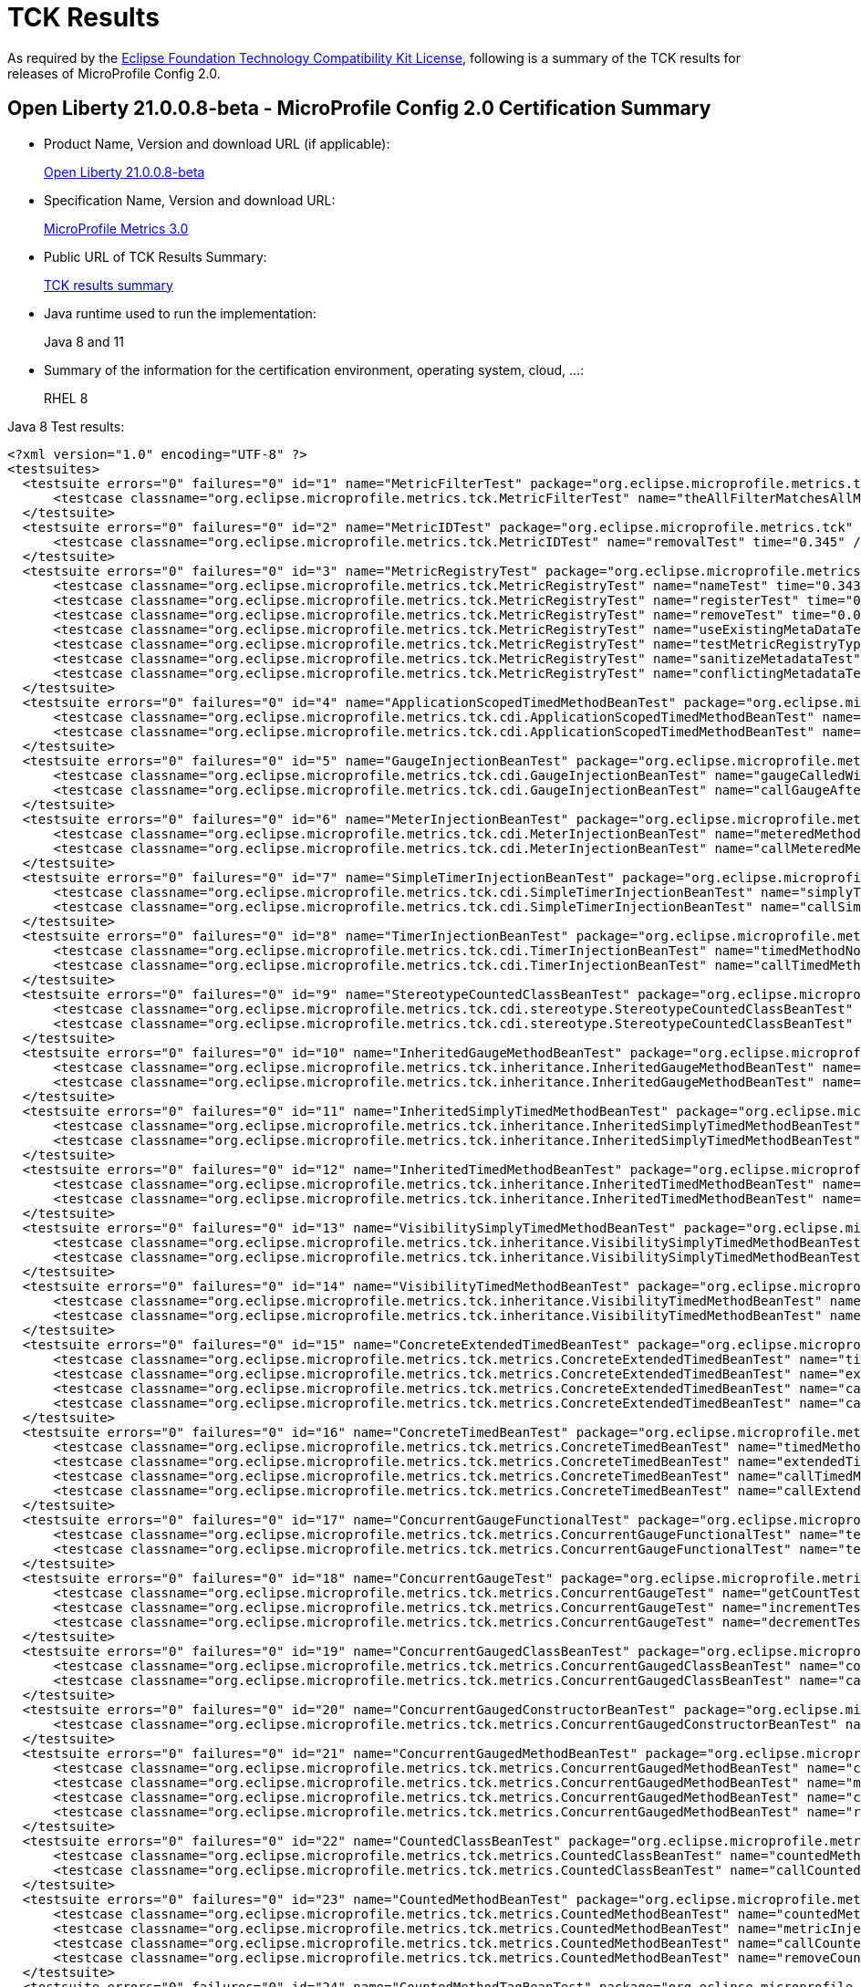 :page-layout: certification
= TCK Results

As required by the https://www.eclipse.org/legal/tck.php[Eclipse Foundation Technology Compatibility Kit License], following is a summary of the TCK results for releases of MicroProfile Config 2.0.

== Open Liberty 21.0.0.8-beta - MicroProfile Config 2.0 Certification Summary

* Product Name, Version and download URL (if applicable):
+
https://repo1.maven.org/maven2/io/openliberty/beta/openliberty-runtime/21.0.0.8-beta/openliberty-runtime-21.0.0.8-beta.zip[Open Liberty 21.0.0.8-beta]

* Specification Name, Version and download URL:
+
link:https://download.eclipse.org/microprofile/microprofile-metrics-3.0/microprofile-metrics-spec-3.0.html[MicroProfile Metrics 3.0]

* Public URL of TCK Results Summary:
+
link:TCKResults.html[TCK results summary]

* Java runtime used to run the implementation:
+
Java 8 and 11

* Summary of the information for the certification environment, operating system, cloud, ...:
+
RHEL 8

Java 8 Test results:

[source,xml]
----
<?xml version="1.0" encoding="UTF-8" ?>
<testsuites>
  <testsuite errors="0" failures="0" id="1" name="MetricFilterTest" package="org.eclipse.microprofile.metrics.tck" skipped="0" tests="1" time="0.361">
      <testcase classname="org.eclipse.microprofile.metrics.tck.MetricFilterTest" name="theAllFilterMatchesAllMetrics" time="0.361" />
  </testsuite>
  <testsuite errors="0" failures="0" id="2" name="MetricIDTest" package="org.eclipse.microprofile.metrics.tck" skipped="0" tests="1" time="0.345">
      <testcase classname="org.eclipse.microprofile.metrics.tck.MetricIDTest" name="removalTest" time="0.345" />
  </testsuite>
  <testsuite errors="0" failures="0" id="3" name="MetricRegistryTest" package="org.eclipse.microprofile.metrics.tck" skipped="0" tests="7" time="0.561">
      <testcase classname="org.eclipse.microprofile.metrics.tck.MetricRegistryTest" name="nameTest" time="0.343" />
      <testcase classname="org.eclipse.microprofile.metrics.tck.MetricRegistryTest" name="registerTest" time="0.037" />
      <testcase classname="org.eclipse.microprofile.metrics.tck.MetricRegistryTest" name="removeTest" time="0.042" />
      <testcase classname="org.eclipse.microprofile.metrics.tck.MetricRegistryTest" name="useExistingMetaDataTest" time="0.032" />
      <testcase classname="org.eclipse.microprofile.metrics.tck.MetricRegistryTest" name="testMetricRegistryType" time="0.03" />
      <testcase classname="org.eclipse.microprofile.metrics.tck.MetricRegistryTest" name="sanitizeMetadataTest" time="0.036" />
      <testcase classname="org.eclipse.microprofile.metrics.tck.MetricRegistryTest" name="conflictingMetadataTest" time="0.041" />
  </testsuite>
  <testsuite errors="0" failures="0" id="4" name="ApplicationScopedTimedMethodBeanTest" package="org.eclipse.microprofile.metrics.tck.cdi" skipped="0" tests="2" time="0.459">
      <testcase classname="org.eclipse.microprofile.metrics.tck.cdi.ApplicationScopedTimedMethodBeanTest" name="timedMethodNotCalledYet" time="0.413" />
      <testcase classname="org.eclipse.microprofile.metrics.tck.cdi.ApplicationScopedTimedMethodBeanTest" name="callTimedMethodOnce" time="0.046" />
  </testsuite>
  <testsuite errors="0" failures="0" id="5" name="GaugeInjectionBeanTest" package="org.eclipse.microprofile.metrics.tck.cdi" skipped="0" tests="2" time="0.402">
      <testcase classname="org.eclipse.microprofile.metrics.tck.cdi.GaugeInjectionBeanTest" name="gaugeCalledWithDefaultValue" time="0.362" />
      <testcase classname="org.eclipse.microprofile.metrics.tck.cdi.GaugeInjectionBeanTest" name="callGaugeAfterSetterCall" time="0.04" />
  </testsuite>
  <testsuite errors="0" failures="0" id="6" name="MeterInjectionBeanTest" package="org.eclipse.microprofile.metrics.tck.cdi" skipped="0" tests="2" time="0.404">
      <testcase classname="org.eclipse.microprofile.metrics.tck.cdi.MeterInjectionBeanTest" name="meteredMethodNotCalledYet" time="0.366" />
      <testcase classname="org.eclipse.microprofile.metrics.tck.cdi.MeterInjectionBeanTest" name="callMeteredMethodOnce" time="0.038" />
  </testsuite>
  <testsuite errors="0" failures="0" id="7" name="SimpleTimerInjectionBeanTest" package="org.eclipse.microprofile.metrics.tck.cdi" skipped="0" tests="2" time="2.403">
      <testcase classname="org.eclipse.microprofile.metrics.tck.cdi.SimpleTimerInjectionBeanTest" name="simplyTimedMethodNotCalledYet" time="0.36" />
      <testcase classname="org.eclipse.microprofile.metrics.tck.cdi.SimpleTimerInjectionBeanTest" name="callSimplyTimedMethodOnce" time="2.043" />
  </testsuite>
  <testsuite errors="0" failures="0" id="8" name="TimerInjectionBeanTest" package="org.eclipse.microprofile.metrics.tck.cdi" skipped="0" tests="2" time="2.452">
      <testcase classname="org.eclipse.microprofile.metrics.tck.cdi.TimerInjectionBeanTest" name="timedMethodNotCalledYet" time="0.415" />
      <testcase classname="org.eclipse.microprofile.metrics.tck.cdi.TimerInjectionBeanTest" name="callTimedMethodOnce" time="2.037" />
  </testsuite>
  <testsuite errors="0" failures="0" id="9" name="StereotypeCountedClassBeanTest" package="org.eclipse.microprofile.metrics.tck.cdi.stereotype" skipped="0" tests="2" time="0.39">
      <testcase classname="org.eclipse.microprofile.metrics.tck.cdi.stereotype.StereotypeCountedClassBeanTest" name="testWithMetadata" time="0.35" />
      <testcase classname="org.eclipse.microprofile.metrics.tck.cdi.stereotype.StereotypeCountedClassBeanTest" name="testPlainAnnotation" time="0.04" />
  </testsuite>
  <testsuite errors="0" failures="0" id="10" name="InheritedGaugeMethodBeanTest" package="org.eclipse.microprofile.metrics.tck.inheritance" skipped="0" tests="2" time="0.389">
      <testcase classname="org.eclipse.microprofile.metrics.tck.inheritance.InheritedGaugeMethodBeanTest" name="gaugesCalledWithDefaultValues" time="0.364" />
      <testcase classname="org.eclipse.microprofile.metrics.tck.inheritance.InheritedGaugeMethodBeanTest" name="callGaugesAfterSetterCalls" time="0.025" />
  </testsuite>
  <testsuite errors="0" failures="0" id="11" name="InheritedSimplyTimedMethodBeanTest" package="org.eclipse.microprofile.metrics.tck.inheritance" skipped="0" tests="2" time="0.445">
      <testcase classname="org.eclipse.microprofile.metrics.tck.inheritance.InheritedSimplyTimedMethodBeanTest" name="simplyTimedMethodsNotCalledYet" time="0.398" />
      <testcase classname="org.eclipse.microprofile.metrics.tck.inheritance.InheritedSimplyTimedMethodBeanTest" name="callSimplyTimedMethodsOnce" time="0.047" />
  </testsuite>
  <testsuite errors="0" failures="0" id="12" name="InheritedTimedMethodBeanTest" package="org.eclipse.microprofile.metrics.tck.inheritance" skipped="0" tests="2" time="0.417">
      <testcase classname="org.eclipse.microprofile.metrics.tck.inheritance.InheritedTimedMethodBeanTest" name="timedMethodsNotCalledYet" time="0.374" />
      <testcase classname="org.eclipse.microprofile.metrics.tck.inheritance.InheritedTimedMethodBeanTest" name="callTimedMethodsOnce" time="0.043" />
  </testsuite>
  <testsuite errors="0" failures="0" id="13" name="VisibilitySimplyTimedMethodBeanTest" package="org.eclipse.microprofile.metrics.tck.inheritance" skipped="0" tests="2" time="0.359">
      <testcase classname="org.eclipse.microprofile.metrics.tck.inheritance.VisibilitySimplyTimedMethodBeanTest" name="simplyTimedMethodsNotCalledYet" time="0.332" />
      <testcase classname="org.eclipse.microprofile.metrics.tck.inheritance.VisibilitySimplyTimedMethodBeanTest" name="callSimplyTimedMethodsOnce" time="0.027" />
  </testsuite>
  <testsuite errors="0" failures="0" id="14" name="VisibilityTimedMethodBeanTest" package="org.eclipse.microprofile.metrics.tck.inheritance" skipped="0" tests="2" time="0.409">
      <testcase classname="org.eclipse.microprofile.metrics.tck.inheritance.VisibilityTimedMethodBeanTest" name="timedMethodsNotCalledYet" time="0.364" />
      <testcase classname="org.eclipse.microprofile.metrics.tck.inheritance.VisibilityTimedMethodBeanTest" name="callTimedMethodsOnce" time="0.045" />
  </testsuite>
  <testsuite errors="0" failures="0" id="15" name="ConcreteExtendedTimedBeanTest" package="org.eclipse.microprofile.metrics.tck.metrics" skipped="0" tests="4" time="0.478">
      <testcase classname="org.eclipse.microprofile.metrics.tck.metrics.ConcreteExtendedTimedBeanTest" name="timedMethodNotCalledYet" time="0.343" />
      <testcase classname="org.eclipse.microprofile.metrics.tck.metrics.ConcreteExtendedTimedBeanTest" name="extendedTimedMethodNotCalledYet" time="0.065" />
      <testcase classname="org.eclipse.microprofile.metrics.tck.metrics.ConcreteExtendedTimedBeanTest" name="callTimedMethodOnce" time="0.037" />
      <testcase classname="org.eclipse.microprofile.metrics.tck.metrics.ConcreteExtendedTimedBeanTest" name="callExtendedTimedMethodOnce" time="0.033" />
  </testsuite>
  <testsuite errors="0" failures="0" id="16" name="ConcreteTimedBeanTest" package="org.eclipse.microprofile.metrics.tck.metrics" skipped="0" tests="4" time="0.457">
      <testcase classname="org.eclipse.microprofile.metrics.tck.metrics.ConcreteTimedBeanTest" name="timedMethodNotCalledYet" time="0.376" />
      <testcase classname="org.eclipse.microprofile.metrics.tck.metrics.ConcreteTimedBeanTest" name="extendedTimedMethodNotCalledYet" time="0.022" />
      <testcase classname="org.eclipse.microprofile.metrics.tck.metrics.ConcreteTimedBeanTest" name="callTimedMethodOnce" time="0.029" />
      <testcase classname="org.eclipse.microprofile.metrics.tck.metrics.ConcreteTimedBeanTest" name="callExtendedTimedMethodOnce" time="0.03" />
  </testsuite>
  <testsuite errors="0" failures="0" id="17" name="ConcurrentGaugeFunctionalTest" package="org.eclipse.microprofile.metrics.tck.metrics" skipped="0" tests="2" time="84.563">
      <testcase classname="org.eclipse.microprofile.metrics.tck.metrics.ConcurrentGaugeFunctionalTest" name="testMinMax" time="84.505" />
      <testcase classname="org.eclipse.microprofile.metrics.tck.metrics.ConcurrentGaugeFunctionalTest" name="testConcurrentInvocations" time="0.058" />
  </testsuite>
  <testsuite errors="0" failures="0" id="18" name="ConcurrentGaugeTest" package="org.eclipse.microprofile.metrics.tck.metrics" skipped="0" tests="3" time="0.414">
      <testcase classname="org.eclipse.microprofile.metrics.tck.metrics.ConcurrentGaugeTest" name="getCountTest" time="0.293" />
      <testcase classname="org.eclipse.microprofile.metrics.tck.metrics.ConcurrentGaugeTest" name="incrementTest" time="0.072" />
      <testcase classname="org.eclipse.microprofile.metrics.tck.metrics.ConcurrentGaugeTest" name="decrementTest" time="0.049" />
  </testsuite>
  <testsuite errors="0" failures="0" id="19" name="ConcurrentGaugedClassBeanTest" package="org.eclipse.microprofile.metrics.tck.metrics" skipped="0" tests="2" time="0.547">
      <testcase classname="org.eclipse.microprofile.metrics.tck.metrics.ConcurrentGaugedClassBeanTest" name="countedMethodsNotCalledYet" time="0.509" />
      <testcase classname="org.eclipse.microprofile.metrics.tck.metrics.ConcurrentGaugedClassBeanTest" name="callCountedMethodsOnce" time="0.038" />
  </testsuite>
  <testsuite errors="0" failures="0" id="20" name="ConcurrentGaugedConstructorBeanTest" package="org.eclipse.microprofile.metrics.tck.metrics" skipped="0" tests="1" time="0.292">
      <testcase classname="org.eclipse.microprofile.metrics.tck.metrics.ConcurrentGaugedConstructorBeanTest" name="countedConstructorCalled" time="0.292" />
  </testsuite>
  <testsuite errors="0" failures="0" id="21" name="ConcurrentGaugedMethodBeanTest" package="org.eclipse.microprofile.metrics.tck.metrics" skipped="0" tests="4" time="0.67">
      <testcase classname="org.eclipse.microprofile.metrics.tck.metrics.ConcurrentGaugedMethodBeanTest" name="countedMethodNotCalledYet" time="0.331" />
      <testcase classname="org.eclipse.microprofile.metrics.tck.metrics.ConcurrentGaugedMethodBeanTest" name="metricInjectionIntoTest" time="0.042" />
      <testcase classname="org.eclipse.microprofile.metrics.tck.metrics.ConcurrentGaugedMethodBeanTest" name="callCountedMethodOnce" time="0.05" />
      <testcase classname="org.eclipse.microprofile.metrics.tck.metrics.ConcurrentGaugedMethodBeanTest" name="removeCounterFromRegistry" time="0.247" />
  </testsuite>
  <testsuite errors="0" failures="0" id="22" name="CountedClassBeanTest" package="org.eclipse.microprofile.metrics.tck.metrics" skipped="0" tests="2" time="0.401">
      <testcase classname="org.eclipse.microprofile.metrics.tck.metrics.CountedClassBeanTest" name="countedMethodsNotCalledYet" time="0.363" />
      <testcase classname="org.eclipse.microprofile.metrics.tck.metrics.CountedClassBeanTest" name="callCountedMethodsOnce" time="0.038" />
  </testsuite>
  <testsuite errors="0" failures="0" id="23" name="CountedMethodBeanTest" package="org.eclipse.microprofile.metrics.tck.metrics" skipped="0" tests="4" time="0.469">
      <testcase classname="org.eclipse.microprofile.metrics.tck.metrics.CountedMethodBeanTest" name="countedMethodNotCalledYet" time="0.259" />
      <testcase classname="org.eclipse.microprofile.metrics.tck.metrics.CountedMethodBeanTest" name="metricInjectionIntoTest" time="0.025" />
      <testcase classname="org.eclipse.microprofile.metrics.tck.metrics.CountedMethodBeanTest" name="callCountedMethodOnce" time="0.035" />
      <testcase classname="org.eclipse.microprofile.metrics.tck.metrics.CountedMethodBeanTest" name="removeCounterFromRegistry" time="0.15" />
  </testsuite>
  <testsuite errors="0" failures="0" id="24" name="CountedMethodTagBeanTest" package="org.eclipse.microprofile.metrics.tck.metrics" skipped="0" tests="2" time="0.274">
      <testcase classname="org.eclipse.microprofile.metrics.tck.metrics.CountedMethodTagBeanTest" name="counterTagMethodsRegistered" time="0.245" />
      <testcase classname="org.eclipse.microprofile.metrics.tck.metrics.CountedMethodTagBeanTest" name="countedTagMethodNotCalledYet" time="0.029" />
  </testsuite>
  <testsuite errors="0" failures="0" id="25" name="CounterFieldBeanTest" package="org.eclipse.microprofile.metrics.tck.metrics" skipped="0" tests="2" time="0.354">
      <testcase classname="org.eclipse.microprofile.metrics.tck.metrics.CounterFieldBeanTest" name="counterFieldRegistered" time="0.315" />
      <testcase classname="org.eclipse.microprofile.metrics.tck.metrics.CounterFieldBeanTest" name="incrementCounterField" time="0.039" />
  </testsuite>
  <testsuite errors="0" failures="0" id="26" name="CounterTest" package="org.eclipse.microprofile.metrics.tck.metrics" skipped="0" tests="3" time="0.398">
      <testcase classname="org.eclipse.microprofile.metrics.tck.metrics.CounterTest" name="getCountTest" time="0.323" />
      <testcase classname="org.eclipse.microprofile.metrics.tck.metrics.CounterTest" name="incrementTest" time="0.034" />
      <testcase classname="org.eclipse.microprofile.metrics.tck.metrics.CounterTest" name="incrementLongTest" time="0.041" />
  </testsuite>
  <testsuite errors="0" failures="0" id="27" name="DefaultNameMetricMethodBeanTest" package="org.eclipse.microprofile.metrics.tck.metrics" skipped="0" tests="1" time="0.337">
      <testcase classname="org.eclipse.microprofile.metrics.tck.metrics.DefaultNameMetricMethodBeanTest" name="metricMethodsWithDefaultNamingConvention" time="0.337" />
  </testsuite>
  <testsuite errors="0" failures="0" id="28" name="GaugeMethodBeanTest" package="org.eclipse.microprofile.metrics.tck.metrics" skipped="0" tests="2" time="0.347">
      <testcase classname="org.eclipse.microprofile.metrics.tck.metrics.GaugeMethodBeanTest" name="gaugeCalledWithDefaultValue" time="0.317" />
      <testcase classname="org.eclipse.microprofile.metrics.tck.metrics.GaugeMethodBeanTest" name="callGaugeAfterSetterCall" time="0.03" />
  </testsuite>
  <testsuite errors="0" failures="0" id="29" name="GaugeTest" package="org.eclipse.microprofile.metrics.tck.metrics" skipped="0" tests="1" time="0.31">
      <testcase classname="org.eclipse.microprofile.metrics.tck.metrics.GaugeTest" name="testManualGauge" time="0.31" />
  </testsuite>
  <testsuite errors="0" failures="0" id="30" name="HistogramFieldBeanTest" package="org.eclipse.microprofile.metrics.tck.metrics" skipped="0" tests="2" time="0.369">
      <testcase classname="org.eclipse.microprofile.metrics.tck.metrics.HistogramFieldBeanTest" name="histogramFieldRegistered" time="0.336" />
      <testcase classname="org.eclipse.microprofile.metrics.tck.metrics.HistogramFieldBeanTest" name="updateHistogramField" time="0.033" />
  </testsuite>
  <testsuite errors="0" failures="0" id="31" name="HistogramTest" package="org.eclipse.microprofile.metrics.tck.metrics" skipped="0" tests="15" time="0.815">
      <testcase classname="org.eclipse.microprofile.metrics.tck.metrics.HistogramTest" name="testSum" time="0.287" />
      <testcase classname="org.eclipse.microprofile.metrics.tck.metrics.HistogramTest" name="testCount" time="0.053" />
      <testcase classname="org.eclipse.microprofile.metrics.tck.metrics.HistogramTest" name="testSnapshot99thPercentile" time="0.024" />
      <testcase classname="org.eclipse.microprofile.metrics.tck.metrics.HistogramTest" name="testSnapshotMax" time="0.03" />
      <testcase classname="org.eclipse.microprofile.metrics.tck.metrics.HistogramTest" name="testSnapshotMin" time="0.036" />
      <testcase classname="org.eclipse.microprofile.metrics.tck.metrics.HistogramTest" name="testSnapshot98thPercentile" time="0.034" />
      <testcase classname="org.eclipse.microprofile.metrics.tck.metrics.HistogramTest" name="testSnapshotMean" time="0.043" />
      <testcase classname="org.eclipse.microprofile.metrics.tck.metrics.HistogramTest" name="testSnapshotSize" time="0.055" />
      <testcase classname="org.eclipse.microprofile.metrics.tck.metrics.HistogramTest" name="testSnapshot95thPercentile" time="0.036" />
      <testcase classname="org.eclipse.microprofile.metrics.tck.metrics.HistogramTest" name="testMetricRegistry" time="0.038" />
      <testcase classname="org.eclipse.microprofile.metrics.tck.metrics.HistogramTest" name="testSnapshotMedian" time="0.029" />
      <testcase classname="org.eclipse.microprofile.metrics.tck.metrics.HistogramTest" name="testSnapshotStdDev" time="0.034" />
      <testcase classname="org.eclipse.microprofile.metrics.tck.metrics.HistogramTest" name="testSnapshotValues" time="0.046" />
      <testcase classname="org.eclipse.microprofile.metrics.tck.metrics.HistogramTest" name="testSnapshot999thPercentile" time="0.029" />
      <testcase classname="org.eclipse.microprofile.metrics.tck.metrics.HistogramTest" name="testSnapshot75thPercentile" time="0.041" />
  </testsuite>
  <testsuite errors="0" failures="0" id="32" name="MeterTest" package="org.eclipse.microprofile.metrics.tck.metrics" skipped="0" tests="2" time="75.368">
      <testcase classname="org.eclipse.microprofile.metrics.tck.metrics.MeterTest" name="testCount" time="0.305" />
      <testcase classname="org.eclipse.microprofile.metrics.tck.metrics.MeterTest" name="testRates" time="75.063" />
  </testsuite>
  <testsuite errors="0" failures="0" id="33" name="MeteredClassBeanTest" package="org.eclipse.microprofile.metrics.tck.metrics" skipped="0" tests="2" time="0.373">
      <testcase classname="org.eclipse.microprofile.metrics.tck.metrics.MeteredClassBeanTest" name="meteredMethodsNotCalledYet" time="0.311" />
      <testcase classname="org.eclipse.microprofile.metrics.tck.metrics.MeteredClassBeanTest" name="callMeteredMethodsOnce" time="0.062" />
  </testsuite>
  <testsuite errors="0" failures="0" id="34" name="MeteredConstructorBeanTest" package="org.eclipse.microprofile.metrics.tck.metrics" skipped="0" tests="1" time="0.322">
      <testcase classname="org.eclipse.microprofile.metrics.tck.metrics.MeteredConstructorBeanTest" name="meteredConstructorCalled" time="0.322" />
  </testsuite>
  <testsuite errors="0" failures="0" id="35" name="MeteredMethodBeanTest" package="org.eclipse.microprofile.metrics.tck.metrics" skipped="0" tests="3" time="0.529">
      <testcase classname="org.eclipse.microprofile.metrics.tck.metrics.MeteredMethodBeanTest" name="meteredMethodNotCalledYet" time="0.333" />
      <testcase classname="org.eclipse.microprofile.metrics.tck.metrics.MeteredMethodBeanTest" name="callMeteredMethodOnce" time="0.027" />
      <testcase classname="org.eclipse.microprofile.metrics.tck.metrics.MeteredMethodBeanTest" name="removeMeterFromRegistry" time="0.169" />
  </testsuite>
  <testsuite errors="0" failures="0" id="36" name="MultipleMetricsConstructorBeanTest" package="org.eclipse.microprofile.metrics.tck.metrics" skipped="0" tests="1" time="0.299">
      <testcase classname="org.eclipse.microprofile.metrics.tck.metrics.MultipleMetricsConstructorBeanTest" name="metricsConstructorCalled" time="0.299" />
  </testsuite>
  <testsuite errors="0" failures="0" id="37" name="MultipleMetricsMethodBeanTest" package="org.eclipse.microprofile.metrics.tck.metrics" skipped="0" tests="2" time="0.342">
      <testcase classname="org.eclipse.microprofile.metrics.tck.metrics.MultipleMetricsMethodBeanTest" name="metricsMethodNotCalledYet" time="0.312" />
      <testcase classname="org.eclipse.microprofile.metrics.tck.metrics.MultipleMetricsMethodBeanTest" name="callMetricsMethodOnce" time="0.03" />
  </testsuite>
  <testsuite errors="0" failures="0" id="38" name="OverloadedTimedMethodBeanTest" package="org.eclipse.microprofile.metrics.tck.metrics" skipped="0" tests="2" time="0.427">
      <testcase classname="org.eclipse.microprofile.metrics.tck.metrics.OverloadedTimedMethodBeanTest" name="overloadedTimedMethodNotCalledYet" time="0.391" />
      <testcase classname="org.eclipse.microprofile.metrics.tck.metrics.OverloadedTimedMethodBeanTest" name="callOverloadedTimedMethodOnce" time="0.036" />
  </testsuite>
  <testsuite errors="0" failures="0" id="39" name="SimpleTimerFieldBeanTest" package="org.eclipse.microprofile.metrics.tck.metrics" skipped="0" tests="1" time="0.324">
      <testcase classname="org.eclipse.microprofile.metrics.tck.metrics.SimpleTimerFieldBeanTest" name="simpleTimerFieldsWithDefaultNamingConvention" time="0.324" />
  </testsuite>
  <testsuite errors="0" failures="0" id="40" name="SimpleTimerFunctionalTest" package="org.eclipse.microprofile.metrics.tck.metrics" skipped="0" tests="1" time="109.212">
      <testcase classname="org.eclipse.microprofile.metrics.tck.metrics.SimpleTimerFunctionalTest" name="testMinMaxEqual" time="109.212" />
  </testsuite>
  <testsuite errors="0" failures="0" id="41" name="SimpleTimerTest" package="org.eclipse.microprofile.metrics.tck.metrics" skipped="0" tests="4" time="1.425">
      <testcase classname="org.eclipse.microprofile.metrics.tck.metrics.SimpleTimerTest" name="testTime" time="1.344" />
      <testcase classname="org.eclipse.microprofile.metrics.tck.metrics.SimpleTimerTest" name="testTimerRegistry" time="0.026" />
      <testcase classname="org.eclipse.microprofile.metrics.tck.metrics.SimpleTimerTest" name="timesCallableInstances" time="0.028" />
      <testcase classname="org.eclipse.microprofile.metrics.tck.metrics.SimpleTimerTest" name="timesRunnableInstances" time="0.027" />
  </testsuite>
  <testsuite errors="0" failures="0" id="42" name="SimplyTimedClassBeanTest" package="org.eclipse.microprofile.metrics.tck.metrics" skipped="0" tests="2" time="0.396">
      <testcase classname="org.eclipse.microprofile.metrics.tck.metrics.SimplyTimedClassBeanTest" name="simplyTimedMethodsNotCalledYet" time="0.378" />
      <testcase classname="org.eclipse.microprofile.metrics.tck.metrics.SimplyTimedClassBeanTest" name="callSimplyTimedMethodsOnce" time="0.018" />
  </testsuite>
  <testsuite errors="0" failures="0" id="43" name="SimplyTimedConstructorBeanTest" package="org.eclipse.microprofile.metrics.tck.metrics" skipped="0" tests="1" time="0.258">
      <testcase classname="org.eclipse.microprofile.metrics.tck.metrics.SimplyTimedConstructorBeanTest" name="simpleTimerConstructorCalled" time="0.258" />
  </testsuite>
  <testsuite errors="0" failures="0" id="44" name="SimplyTimedMethodBeanLookupTest" package="org.eclipse.microprofile.metrics.tck.metrics" skipped="0" tests="3" time="2.615">
      <testcase classname="org.eclipse.microprofile.metrics.tck.metrics.SimplyTimedMethodBeanLookupTest" name="simplyTimedMethodNotCalledYet" time="0.412" />
      <testcase classname="org.eclipse.microprofile.metrics.tck.metrics.SimplyTimedMethodBeanLookupTest" name="callSimplyTimedMethodOnce" time="2.036" />
      <testcase classname="org.eclipse.microprofile.metrics.tck.metrics.SimplyTimedMethodBeanLookupTest" name="removeSimplyTimedFromRegistry" time="0.167" />
  </testsuite>
  <testsuite errors="0" failures="0" id="45" name="SimplyTimedMethodBeanTest" package="org.eclipse.microprofile.metrics.tck.metrics" skipped="0" tests="3" time="2.535">
      <testcase classname="org.eclipse.microprofile.metrics.tck.metrics.SimplyTimedMethodBeanTest" name="simplyTimedMethodNotCalledYet" time="0.339" />
      <testcase classname="org.eclipse.microprofile.metrics.tck.metrics.SimplyTimedMethodBeanTest" name="callSimplyTimedMethodOnce" time="2.02" />
      <testcase classname="org.eclipse.microprofile.metrics.tck.metrics.SimplyTimedMethodBeanTest" name="removeSimpleTimerFromRegistry" time="0.176" />
  </testsuite>
  <testsuite errors="0" failures="0" id="46" name="TimedClassBeanTest" package="org.eclipse.microprofile.metrics.tck.metrics" skipped="0" tests="2" time="0.373">
      <testcase classname="org.eclipse.microprofile.metrics.tck.metrics.TimedClassBeanTest" name="timedMethodsNotCalledYet" time="0.337" />
      <testcase classname="org.eclipse.microprofile.metrics.tck.metrics.TimedClassBeanTest" name="callTimedMethodsOnce" time="0.036" />
  </testsuite>
  <testsuite errors="0" failures="0" id="47" name="TimedConstructorBeanTest" package="org.eclipse.microprofile.metrics.tck.metrics" skipped="0" tests="1" time="0.362">
      <testcase classname="org.eclipse.microprofile.metrics.tck.metrics.TimedConstructorBeanTest" name="timedConstructorCalled" time="0.362" />
  </testsuite>
  <testsuite errors="0" failures="0" id="48" name="TimedMethodBeanLookupTest" package="org.eclipse.microprofile.metrics.tck.metrics" skipped="0" tests="3" time="2.733">
      <testcase classname="org.eclipse.microprofile.metrics.tck.metrics.TimedMethodBeanLookupTest" name="timedMethodNotCalledYet" time="0.499" />
      <testcase classname="org.eclipse.microprofile.metrics.tck.metrics.TimedMethodBeanLookupTest" name="callTimedMethodOnce" time="2.039" />
      <testcase classname="org.eclipse.microprofile.metrics.tck.metrics.TimedMethodBeanLookupTest" name="removeTimerFromRegistry" time="0.195" />
  </testsuite>
  <testsuite errors="0" failures="0" id="49" name="TimedMethodBeanTest" package="org.eclipse.microprofile.metrics.tck.metrics" skipped="0" tests="3" time="2.605">
      <testcase classname="org.eclipse.microprofile.metrics.tck.metrics.TimedMethodBeanTest" name="timedMethodNotCalledYet" time="0.398" />
      <testcase classname="org.eclipse.microprofile.metrics.tck.metrics.TimedMethodBeanTest" name="callTimedMethodOnce" time="2.034" />
      <testcase classname="org.eclipse.microprofile.metrics.tck.metrics.TimedMethodBeanTest" name="removeTimerFromRegistry" time="0.173" />
  </testsuite>
  <testsuite errors="0" failures="0" id="50" name="TimerFieldBeanTest" package="org.eclipse.microprofile.metrics.tck.metrics" skipped="0" tests="1" time="0.389">
      <testcase classname="org.eclipse.microprofile.metrics.tck.metrics.TimerFieldBeanTest" name="timerFieldsWithDefaultNamingConvention" time="0.389" />
  </testsuite>
  <testsuite errors="0" failures="0" id="51" name="TimerTest" package="org.eclipse.microprofile.metrics.tck.metrics" skipped="0" tests="17" time="76.883">
      <testcase classname="org.eclipse.microprofile.metrics.tck.metrics.TimerTest" name="testSnapshot99thPercentile" time="0.338" />
      <testcase classname="org.eclipse.microprofile.metrics.tck.metrics.TimerTest" name="testSnapshotMax" time="0.031" />
      <testcase classname="org.eclipse.microprofile.metrics.tck.metrics.TimerTest" name="testSnapshotMin" time="0.038" />
      <testcase classname="org.eclipse.microprofile.metrics.tck.metrics.TimerTest" name="testSnapshot98thPercentile" time="0.032" />
      <testcase classname="org.eclipse.microprofile.metrics.tck.metrics.TimerTest" name="testSnapshotMean" time="0.057" />
      <testcase classname="org.eclipse.microprofile.metrics.tck.metrics.TimerTest" name="testSnapshotSize" time="0.028" />
      <testcase classname="org.eclipse.microprofile.metrics.tck.metrics.TimerTest" name="testSnapshot95thPercentile" time="0.034" />
      <testcase classname="org.eclipse.microprofile.metrics.tck.metrics.TimerTest" name="testSnapshotMedian" time="0.026" />
      <testcase classname="org.eclipse.microprofile.metrics.tck.metrics.TimerTest" name="testSnapshotStdDev" time="0.03" />
      <testcase classname="org.eclipse.microprofile.metrics.tck.metrics.TimerTest" name="testSnapshotValues" time="0.029" />
      <testcase classname="org.eclipse.microprofile.metrics.tck.metrics.TimerTest" name="testSnapshot999thPercentile" time="0.024" />
      <testcase classname="org.eclipse.microprofile.metrics.tck.metrics.TimerTest" name="testSnapshot75thPercentile" time="0.031" />
      <testcase classname="org.eclipse.microprofile.metrics.tck.metrics.TimerTest" name="testRate" time="75.049" />
      <testcase classname="org.eclipse.microprofile.metrics.tck.metrics.TimerTest" name="testTime" time="1.022" />
      <testcase classname="org.eclipse.microprofile.metrics.tck.metrics.TimerTest" name="testTimerRegistry" time="0.052" />
      <testcase classname="org.eclipse.microprofile.metrics.tck.metrics.TimerTest" name="timesCallableInstances" time="0.028" />
      <testcase classname="org.eclipse.microprofile.metrics.tck.metrics.TimerTest" name="timesRunnableInstances" time="0.034" />
  </testsuite>
  <testsuite errors="0" failures="0" id="52" name="CounterFieldTagBeanTest" package="org.eclipse.microprofile.metrics.tck.tags" skipped="0" tests="2" time="0.38">
      <testcase classname="org.eclipse.microprofile.metrics.tck.tags.CounterFieldTagBeanTest" name="counterTagFieldsRegistered" time="0.353" />
      <testcase classname="org.eclipse.microprofile.metrics.tck.tags.CounterFieldTagBeanTest" name="incrementCounterTagFields" time="0.027" />
  </testsuite>
  <testsuite errors="0" failures="0" id="53" name="GaugeTagMethodBeanTest" package="org.eclipse.microprofile.metrics.tck.tags" skipped="0" tests="2" time="0.489">
      <testcase classname="org.eclipse.microprofile.metrics.tck.tags.GaugeTagMethodBeanTest" name="gaugeTagCalledWithDefaultValue" time="0.456" />
      <testcase classname="org.eclipse.microprofile.metrics.tck.tags.GaugeTagMethodBeanTest" name="callGaugeTagAfterSetterCall" time="0.033" />
  </testsuite>
  <testsuite errors="0" failures="0" id="54" name="HistogramTagFieldBeanTest" package="org.eclipse.microprofile.metrics.tck.tags" skipped="0" tests="2" time="0.321">
      <testcase classname="org.eclipse.microprofile.metrics.tck.tags.HistogramTagFieldBeanTest" name="histogramTagFieldRegistered" time="0.281" />
      <testcase classname="org.eclipse.microprofile.metrics.tck.tags.HistogramTagFieldBeanTest" name="updateHistogramTagField" time="0.04" />
  </testsuite>
  <testsuite errors="0" failures="0" id="55" name="MeteredTagMethodBeanTest" package="org.eclipse.microprofile.metrics.tck.tags" skipped="0" tests="1" time="0.36">
      <testcase classname="org.eclipse.microprofile.metrics.tck.tags.MeteredTagMethodBeanTest" name="meteredTagMethodRegistered" time="0.36" />
  </testsuite>
  <testsuite errors="0" failures="0" id="56" name="SimplerTimerTagFieldBeanTest" package="org.eclipse.microprofile.metrics.tck.tags" skipped="0" tests="1" time="0.358">
      <testcase classname="org.eclipse.microprofile.metrics.tck.tags.SimplerTimerTagFieldBeanTest" name="simpleTimersTagFieldRegistered" time="0.358" />
  </testsuite>
  <testsuite errors="0" failures="0" id="57" name="SimplyTimedTagMethodBeanTest" package="org.eclipse.microprofile.metrics.tck.tags" skipped="0" tests="1" time="0.361">
      <testcase classname="org.eclipse.microprofile.metrics.tck.tags.SimplyTimedTagMethodBeanTest" name="simplyTimedTagMethodRegistered" time="0.361" />
  </testsuite>
  <testsuite errors="0" failures="0" id="58" name="TagsTest" package="org.eclipse.microprofile.metrics.tck.tags" skipped="0" tests="8" time="0.618">
      <testcase classname="org.eclipse.microprofile.metrics.tck.tags.TagsTest" name="simpleTagTest" time="0.35" />
      <testcase classname="org.eclipse.microprofile.metrics.tck.tags.TagsTest" name="lastTagValueTest" time="0.059" />
      <testcase classname="org.eclipse.microprofile.metrics.tck.tags.TagsTest" name="counterTagsTest" time="0.042" />
      <testcase classname="org.eclipse.microprofile.metrics.tck.tags.TagsTest" name="meterTagsTest" time="0.042" />
      <testcase classname="org.eclipse.microprofile.metrics.tck.tags.TagsTest" name="timerTagsTest" time="0.03" />
      <testcase classname="org.eclipse.microprofile.metrics.tck.tags.TagsTest" name="histogramTagsTest" time="0.032" />
      <testcase classname="org.eclipse.microprofile.metrics.tck.tags.TagsTest" name="simpleTimerTagsTest" time="0.037" />
      <testcase classname="org.eclipse.microprofile.metrics.tck.tags.TagsTest" name="concurrentGuageTagsTest" time="0.026" />
  </testsuite>
  <testsuite errors="0" failures="0" id="59" name="TimedTagMethodBeanTest" package="org.eclipse.microprofile.metrics.tck.tags" skipped="0" tests="1" time="0.328">
      <testcase classname="org.eclipse.microprofile.metrics.tck.tags.TimedTagMethodBeanTest" name="timedTagMethodRegistered" time="0.328" />
  </testsuite>
  <testsuite errors="0" failures="0" id="60" name="TimerTagFieldBeanTest" package="org.eclipse.microprofile.metrics.tck.tags" skipped="0" tests="1" time="0.343">
      <testcase classname="org.eclipse.microprofile.metrics.tck.tags.TimerTagFieldBeanTest" name="timersTagFieldRegistered" time="0.343" />
  </testsuite>
  <testsuite errors="0" failures="0" id="61" name="MpMetricTest" package="org.eclipse.microprofile.metrics.test" skipped="0" tests="47" time="7.407">
      <testcase classname="org.eclipse.microprofile.metrics.test.MpMetricTest" name="testApplicationJsonResponseContentType" time="0.108" />
      <testcase classname="org.eclipse.microprofile.metrics.test.MpMetricTest" name="testTextPlainResponseContentType" time="0.057" />
      <testcase classname="org.eclipse.microprofile.metrics.test.MpMetricTest" name="testBadSubTreeWillReturn404" time="0.053" />
      <testcase classname="org.eclipse.microprofile.metrics.test.MpMetricTest" name="testListsAllJson" time="0.463" />
      <testcase classname="org.eclipse.microprofile.metrics.test.MpMetricTest" name="testBase" time="0.073" />
      <testcase classname="org.eclipse.microprofile.metrics.test.MpMetricTest" name="testBaseOpenMetrics" time="0.059" />
      <testcase classname="org.eclipse.microprofile.metrics.test.MpMetricTest" name="testBaseAttributeJson" time="0.074" />
      <testcase classname="org.eclipse.microprofile.metrics.test.MpMetricTest" name="testBaseSingularMetricsPresent" time="0.076" />
      <testcase classname="org.eclipse.microprofile.metrics.test.MpMetricTest" name="testBaseAttributeOpenMetrics" time="0.036" />
      <testcase classname="org.eclipse.microprofile.metrics.test.MpMetricTest" name="testBaseMetadata" time="0.05" />
      <testcase classname="org.eclipse.microprofile.metrics.test.MpMetricTest" name="testBaseMetadataSingluarItems" time="0.068" />
      <testcase classname="org.eclipse.microprofile.metrics.test.MpMetricTest" name="testBaseMetadataTypeAndUnit" time="0.082" />
      <testcase classname="org.eclipse.microprofile.metrics.test.MpMetricTest" name="testOpenMetricsFormatNoBadChars" time="0.047" />
      <testcase classname="org.eclipse.microprofile.metrics.test.MpMetricTest" name="testBaseMetadataSingluarItemsOpenMetrics" time="0.049" />
      <testcase classname="org.eclipse.microprofile.metrics.test.MpMetricTest" name="testBaseMetadataGarbageCollection" time="0.069" />
      <testcase classname="org.eclipse.microprofile.metrics.test.MpMetricTest" name="testApplicationMetadataOkJson" time="0.024" />
      <testcase classname="org.eclipse.microprofile.metrics.test.MpMetricTest" name="testSetupApplicationMetrics" time="1.309" />
      <testcase classname="org.eclipse.microprofile.metrics.test.MpMetricTest" name="testApplicationMetricsJSON" time="1.178" />
      <testcase classname="org.eclipse.microprofile.metrics.test.MpMetricTest" name="testApplicationMetadataItems" time="0.067" />
      <testcase classname="org.eclipse.microprofile.metrics.test.MpMetricTest" name="testApplicationMetadataTypeAndUnit" time="0.103" />
      <testcase classname="org.eclipse.microprofile.metrics.test.MpMetricTest" name="testApplicationTagJson" time="0.08" />
      <testcase classname="org.eclipse.microprofile.metrics.test.MpMetricTest" name="testApplicationTagOpenMetrics" time="0.046" />
      <testcase classname="org.eclipse.microprofile.metrics.test.MpMetricTest" name="testApplicationMeterUnitOpenMetrics" time="0.056" />
      <testcase classname="org.eclipse.microprofile.metrics.test.MpMetricTest" name="testApplicationTimerUnitOpenMetrics" time="0.052" />
      <testcase classname="org.eclipse.microprofile.metrics.test.MpMetricTest" name="testApplicationHistogramUnitBytesOpenMetrics" time="0.065" />
      <testcase classname="org.eclipse.microprofile.metrics.test.MpMetricTest" name="testApplicationHistogramUnitNoneOpenMetrics" time="0.07" />
      <testcase classname="org.eclipse.microprofile.metrics.test.MpMetricTest" name="testOpenMetrics406ForOptions" time="0.038" />
      <testcase classname="org.eclipse.microprofile.metrics.test.MpMetricTest" name="testConvertingToBaseUnit" time="0.124" />
      <testcase classname="org.eclipse.microprofile.metrics.test.MpMetricTest" name="testNonStandardUnitsJSON" time="0.05" />
      <testcase classname="org.eclipse.microprofile.metrics.test.MpMetricTest" name="testNonStandardUnitsOpenMetrics" time="0.05" />
      <testcase classname="org.eclipse.microprofile.metrics.test.MpMetricTest" name="testOptionalBaseMetrics" time="0.072" />
      <testcase classname="org.eclipse.microprofile.metrics.test.MpMetricTest" name="testSetupPromNoBadCharsInNames" time="0.089" />
      <testcase classname="org.eclipse.microprofile.metrics.test.MpMetricTest" name="testPromNoBadCharsInNames" time="0.101" />
      <testcase classname="org.eclipse.microprofile.metrics.test.MpMetricTest" name="testAccept1" time="0.091" />
      <testcase classname="org.eclipse.microprofile.metrics.test.MpMetricTest" name="testAccept2" time="0.059" />
      <testcase classname="org.eclipse.microprofile.metrics.test.MpMetricTest" name="testAccept3" time="0.031" />
      <testcase classname="org.eclipse.microprofile.metrics.test.MpMetricTest" name="testAccept4" time="0.117" />
      <testcase classname="org.eclipse.microprofile.metrics.test.MpMetricTest" name="testAccept5" time="0.078" />
      <testcase classname="org.eclipse.microprofile.metrics.test.MpMetricTest" name="testNoAcceptHeader" time="0.082" />
      <testcase classname="org.eclipse.microprofile.metrics.test.MpMetricTest" name="testCustomUnitAppendToGaugeName" time="0.097" />
      <testcase classname="org.eclipse.microprofile.metrics.test.MpMetricTest" name="testNoCustomUnitForCounter" time="0.069" />
      <testcase classname="org.eclipse.microprofile.metrics.test.MpMetricTest" name="testGcCountMetrics" time="0.047" />
      <testcase classname="org.eclipse.microprofile.metrics.test.MpMetricTest" name="testGcTimeMetrics" time="0.068" />
      <testcase classname="org.eclipse.microprofile.metrics.test.MpMetricTest" name="testMultipleTaggedMetricsJSON" time="1.527" />
      <testcase classname="org.eclipse.microprofile.metrics.test.MpMetricTest" name="testTranslateSemiColonToUnderScoreJSON" time="0.106" />
      <testcase classname="org.eclipse.microprofile.metrics.test.MpMetricTest" name="testApplicationConcurrentGaugeOpenMetrics" time="0.049" />
      <testcase classname="org.eclipse.microprofile.metrics.test.MpMetricTest" name="testApplicationSimpleTimerUnitOpenMetrics" time="0.048" />
  </testsuite>
  <testsuite errors="0" failures="0" id="62" name="ReusedMetricsTest" package="org.eclipse.microprofile.metrics.test" skipped="0" tests="4" time="0.804">
      <testcase classname="org.eclipse.microprofile.metrics.test.ReusedMetricsTest" name="setA" time="0.425" />
      <testcase classname="org.eclipse.microprofile.metrics.test.ReusedMetricsTest" name="testSharedCounter" time="0.244" />
      <testcase classname="org.eclipse.microprofile.metrics.test.ReusedMetricsTest" name="setB" time="0.033" />
      <testcase classname="org.eclipse.microprofile.metrics.test.ReusedMetricsTest" name="testSharedCounterAgain" time="0.102" />
  </testsuite>
  <testsuite errors="0" failures="0" id="63" name="MultipleBeanInstancesTest" package="org.eclipse.microprofile.metrics.test.multipleinstances" skipped="0" tests="3" time="0.605">
      <testcase classname="org.eclipse.microprofile.metrics.test.multipleinstances.MultipleBeanInstancesTest" name="testMeter" time="0.523" />
      <testcase classname="org.eclipse.microprofile.metrics.test.multipleinstances.MultipleBeanInstancesTest" name="testTimer" time="0.036" />
      <testcase classname="org.eclipse.microprofile.metrics.test.multipleinstances.MultipleBeanInstancesTest" name="testCounter" time="0.046" />
  </testsuite>
  <testsuite errors="0" failures="0" id="64" name="MpMetricOptionalTest" package="org.eclipse.microprofile.metrics.test.optional" skipped="0" tests="20" time="19.936">
      <testcase classname="org.eclipse.microprofile.metrics.test.optional.MpMetricOptionalTest" name="testSimpleRESTGet" time="4.282" />
      <testcase classname="org.eclipse.microprofile.metrics.test.optional.MpMetricOptionalTest" name="testSimpleRESTGetExplicit" time="0.257" />
      <testcase classname="org.eclipse.microprofile.metrics.test.optional.MpMetricOptionalTest" name="testSimpleRESTOptions" time="0.172" />
      <testcase classname="org.eclipse.microprofile.metrics.test.optional.MpMetricOptionalTest" name="testSimpleRESTHead" time="0.197" />
      <testcase classname="org.eclipse.microprofile.metrics.test.optional.MpMetricOptionalTest" name="testSimpleRESTPut" time="0.258" />
      <testcase classname="org.eclipse.microprofile.metrics.test.optional.MpMetricOptionalTest" name="testSimpleRESTPost" time="0.231" />
      <testcase classname="org.eclipse.microprofile.metrics.test.optional.MpMetricOptionalTest" name="testDeleteNoParam" time="0.176" />
      <testcase classname="org.eclipse.microprofile.metrics.test.optional.MpMetricOptionalTest" name="testGetSingleParams" time="0.598" />
      <testcase classname="org.eclipse.microprofile.metrics.test.optional.MpMetricOptionalTest" name="testGetContextParams" time="0.246" />
      <testcase classname="org.eclipse.microprofile.metrics.test.optional.MpMetricOptionalTest" name="testGetListParam" time="0.358" />
      <testcase classname="org.eclipse.microprofile.metrics.test.optional.MpMetricOptionalTest" name="testGetMultiParam" time="0.307" />
      <testcase classname="org.eclipse.microprofile.metrics.test.optional.MpMetricOptionalTest" name="testGetNameObject" time="0.184" />
      <testcase classname="org.eclipse.microprofile.metrics.test.optional.MpMetricOptionalTest" name="testGetAsync" time="6.491" />
      <testcase classname="org.eclipse.microprofile.metrics.test.optional.MpMetricOptionalTest" name="testPostMultiParam" time="0.233" />
      <testcase classname="org.eclipse.microprofile.metrics.test.optional.MpMetricOptionalTest" name="testValidateGetJSONnoParam" time="1.028" />
      <testcase classname="org.eclipse.microprofile.metrics.test.optional.MpMetricOptionalTest" name="testValidateGetJSONParam" time="2.417" />
      <testcase classname="org.eclipse.microprofile.metrics.test.optional.MpMetricOptionalTest" name="testGetMappedArithException" time="0.562" />
      <testcase classname="org.eclipse.microprofile.metrics.test.optional.MpMetricOptionalTest" name="testPostMappedArithException" time="0.538" />
      <testcase classname="org.eclipse.microprofile.metrics.test.optional.MpMetricOptionalTest" name="testGetUnmappedArithException" time="0.871" />
      <testcase classname="org.eclipse.microprofile.metrics.test.optional.MpMetricOptionalTest" name="testPostUnmappedArithException" time="0.53" />
  </testsuite>
</testsuites>
----

Java 11 Test results:

[source,xml]
----
<?xml version="1.0" encoding="UTF-8" ?>
<testsuites>
  <testsuite errors="0" failures="0" id="1" name="MetricFilterTest" package="org.eclipse.microprofile.metrics.tck" skipped="0" tests="1" time="0.231">
      <testcase classname="org.eclipse.microprofile.metrics.tck.MetricFilterTest" name="theAllFilterMatchesAllMetrics" time="0.231" />
  </testsuite>
  <testsuite errors="0" failures="0" id="2" name="MetricIDTest" package="org.eclipse.microprofile.metrics.tck" skipped="0" tests="1" time="0.231">
      <testcase classname="org.eclipse.microprofile.metrics.tck.MetricIDTest" name="removalTest" time="0.231" />
  </testsuite>
  <testsuite errors="0" failures="0" id="3" name="MetricRegistryTest" package="org.eclipse.microprofile.metrics.tck" skipped="0" tests="7" time="0.444">
      <testcase classname="org.eclipse.microprofile.metrics.tck.MetricRegistryTest" name="nameTest" time="0.273" />
      <testcase classname="org.eclipse.microprofile.metrics.tck.MetricRegistryTest" name="registerTest" time="0.033" />
      <testcase classname="org.eclipse.microprofile.metrics.tck.MetricRegistryTest" name="removeTest" time="0.038" />
      <testcase classname="org.eclipse.microprofile.metrics.tck.MetricRegistryTest" name="useExistingMetaDataTest" time="0.025" />
      <testcase classname="org.eclipse.microprofile.metrics.tck.MetricRegistryTest" name="testMetricRegistryType" time="0.021" />
      <testcase classname="org.eclipse.microprofile.metrics.tck.MetricRegistryTest" name="sanitizeMetadataTest" time="0.019" />
      <testcase classname="org.eclipse.microprofile.metrics.tck.MetricRegistryTest" name="conflictingMetadataTest" time="0.035" />
  </testsuite>
  <testsuite errors="0" failures="0" id="4" name="ApplicationScopedTimedMethodBeanTest" package="org.eclipse.microprofile.metrics.tck.cdi" skipped="0" tests="2" time="0.498">
      <testcase classname="org.eclipse.microprofile.metrics.tck.cdi.ApplicationScopedTimedMethodBeanTest" name="timedMethodNotCalledYet" time="0.465" />
      <testcase classname="org.eclipse.microprofile.metrics.tck.cdi.ApplicationScopedTimedMethodBeanTest" name="callTimedMethodOnce" time="0.033" />
  </testsuite>
  <testsuite errors="0" failures="0" id="5" name="GaugeInjectionBeanTest" package="org.eclipse.microprofile.metrics.tck.cdi" skipped="0" tests="2" time="0.417">
      <testcase classname="org.eclipse.microprofile.metrics.tck.cdi.GaugeInjectionBeanTest" name="gaugeCalledWithDefaultValue" time="0.387" />
      <testcase classname="org.eclipse.microprofile.metrics.tck.cdi.GaugeInjectionBeanTest" name="callGaugeAfterSetterCall" time="0.03" />
  </testsuite>
  <testsuite errors="0" failures="0" id="6" name="MeterInjectionBeanTest" package="org.eclipse.microprofile.metrics.tck.cdi" skipped="0" tests="2" time="0.28">
      <testcase classname="org.eclipse.microprofile.metrics.tck.cdi.MeterInjectionBeanTest" name="meteredMethodNotCalledYet" time="0.247" />
      <testcase classname="org.eclipse.microprofile.metrics.tck.cdi.MeterInjectionBeanTest" name="callMeteredMethodOnce" time="0.033" />
  </testsuite>
  <testsuite errors="0" failures="0" id="7" name="SimpleTimerInjectionBeanTest" package="org.eclipse.microprofile.metrics.tck.cdi" skipped="0" tests="2" time="2.421">
      <testcase classname="org.eclipse.microprofile.metrics.tck.cdi.SimpleTimerInjectionBeanTest" name="simplyTimedMethodNotCalledYet" time="0.341" />
      <testcase classname="org.eclipse.microprofile.metrics.tck.cdi.SimpleTimerInjectionBeanTest" name="callSimplyTimedMethodOnce" time="2.08" />
  </testsuite>
  <testsuite errors="0" failures="0" id="8" name="TimerInjectionBeanTest" package="org.eclipse.microprofile.metrics.tck.cdi" skipped="0" tests="2" time="2.411">
      <testcase classname="org.eclipse.microprofile.metrics.tck.cdi.TimerInjectionBeanTest" name="timedMethodNotCalledYet" time="0.37" />
      <testcase classname="org.eclipse.microprofile.metrics.tck.cdi.TimerInjectionBeanTest" name="callTimedMethodOnce" time="2.041" />
  </testsuite>
  <testsuite errors="0" failures="0" id="9" name="StereotypeCountedClassBeanTest" package="org.eclipse.microprofile.metrics.tck.cdi.stereotype" skipped="0" tests="2" time="0.299">
      <testcase classname="org.eclipse.microprofile.metrics.tck.cdi.stereotype.StereotypeCountedClassBeanTest" name="testWithMetadata" time="0.275" />
      <testcase classname="org.eclipse.microprofile.metrics.tck.cdi.stereotype.StereotypeCountedClassBeanTest" name="testPlainAnnotation" time="0.024" />
  </testsuite>
  <testsuite errors="0" failures="0" id="10" name="InheritedGaugeMethodBeanTest" package="org.eclipse.microprofile.metrics.tck.inheritance" skipped="0" tests="2" time="0.3">
      <testcase classname="org.eclipse.microprofile.metrics.tck.inheritance.InheritedGaugeMethodBeanTest" name="gaugesCalledWithDefaultValues" time="0.282" />
      <testcase classname="org.eclipse.microprofile.metrics.tck.inheritance.InheritedGaugeMethodBeanTest" name="callGaugesAfterSetterCalls" time="0.018" />
  </testsuite>
  <testsuite errors="0" failures="0" id="11" name="InheritedSimplyTimedMethodBeanTest" package="org.eclipse.microprofile.metrics.tck.inheritance" skipped="0" tests="2" time="0.287">
      <testcase classname="org.eclipse.microprofile.metrics.tck.inheritance.InheritedSimplyTimedMethodBeanTest" name="simplyTimedMethodsNotCalledYet" time="0.259" />
      <testcase classname="org.eclipse.microprofile.metrics.tck.inheritance.InheritedSimplyTimedMethodBeanTest" name="callSimplyTimedMethodsOnce" time="0.028" />
  </testsuite>
  <testsuite errors="0" failures="0" id="12" name="InheritedTimedMethodBeanTest" package="org.eclipse.microprofile.metrics.tck.inheritance" skipped="0" tests="2" time="0.287">
      <testcase classname="org.eclipse.microprofile.metrics.tck.inheritance.InheritedTimedMethodBeanTest" name="timedMethodsNotCalledYet" time="0.242" />
      <testcase classname="org.eclipse.microprofile.metrics.tck.inheritance.InheritedTimedMethodBeanTest" name="callTimedMethodsOnce" time="0.045" />
  </testsuite>
  <testsuite errors="0" failures="0" id="13" name="VisibilitySimplyTimedMethodBeanTest" package="org.eclipse.microprofile.metrics.tck.inheritance" skipped="0" tests="2" time="0.309">
      <testcase classname="org.eclipse.microprofile.metrics.tck.inheritance.VisibilitySimplyTimedMethodBeanTest" name="simplyTimedMethodsNotCalledYet" time="0.286" />
      <testcase classname="org.eclipse.microprofile.metrics.tck.inheritance.VisibilitySimplyTimedMethodBeanTest" name="callSimplyTimedMethodsOnce" time="0.023" />
  </testsuite>
  <testsuite errors="0" failures="0" id="14" name="VisibilityTimedMethodBeanTest" package="org.eclipse.microprofile.metrics.tck.inheritance" skipped="0" tests="2" time="0.275">
      <testcase classname="org.eclipse.microprofile.metrics.tck.inheritance.VisibilityTimedMethodBeanTest" name="timedMethodsNotCalledYet" time="0.242" />
      <testcase classname="org.eclipse.microprofile.metrics.tck.inheritance.VisibilityTimedMethodBeanTest" name="callTimedMethodsOnce" time="0.033" />
  </testsuite>
  <testsuite errors="0" failures="0" id="15" name="ConcreteExtendedTimedBeanTest" package="org.eclipse.microprofile.metrics.tck.metrics" skipped="0" tests="4" time="0.346">
      <testcase classname="org.eclipse.microprofile.metrics.tck.metrics.ConcreteExtendedTimedBeanTest" name="timedMethodNotCalledYet" time="0.244" />
      <testcase classname="org.eclipse.microprofile.metrics.tck.metrics.ConcreteExtendedTimedBeanTest" name="extendedTimedMethodNotCalledYet" time="0.035" />
      <testcase classname="org.eclipse.microprofile.metrics.tck.metrics.ConcreteExtendedTimedBeanTest" name="callTimedMethodOnce" time="0.041" />
      <testcase classname="org.eclipse.microprofile.metrics.tck.metrics.ConcreteExtendedTimedBeanTest" name="callExtendedTimedMethodOnce" time="0.026" />
  </testsuite>
  <testsuite errors="0" failures="0" id="16" name="ConcreteTimedBeanTest" package="org.eclipse.microprofile.metrics.tck.metrics" skipped="0" tests="4" time="0.371">
      <testcase classname="org.eclipse.microprofile.metrics.tck.metrics.ConcreteTimedBeanTest" name="timedMethodNotCalledYet" time="0.287" />
      <testcase classname="org.eclipse.microprofile.metrics.tck.metrics.ConcreteTimedBeanTest" name="extendedTimedMethodNotCalledYet" time="0.034" />
      <testcase classname="org.eclipse.microprofile.metrics.tck.metrics.ConcreteTimedBeanTest" name="callTimedMethodOnce" time="0.028" />
      <testcase classname="org.eclipse.microprofile.metrics.tck.metrics.ConcreteTimedBeanTest" name="callExtendedTimedMethodOnce" time="0.022" />
  </testsuite>
  <testsuite errors="0" failures="0" id="17" name="ConcurrentGaugeFunctionalTest" package="org.eclipse.microprofile.metrics.tck.metrics" skipped="0" tests="2" time="101.471">
      <testcase classname="org.eclipse.microprofile.metrics.tck.metrics.ConcurrentGaugeFunctionalTest" name="testMinMax" time="101.407" />
      <testcase classname="org.eclipse.microprofile.metrics.tck.metrics.ConcurrentGaugeFunctionalTest" name="testConcurrentInvocations" time="0.064" />
  </testsuite>
  <testsuite errors="0" failures="0" id="18" name="ConcurrentGaugeTest" package="org.eclipse.microprofile.metrics.tck.metrics" skipped="0" tests="3" time="0.275">
      <testcase classname="org.eclipse.microprofile.metrics.tck.metrics.ConcurrentGaugeTest" name="getCountTest" time="0.229" />
      <testcase classname="org.eclipse.microprofile.metrics.tck.metrics.ConcurrentGaugeTest" name="incrementTest" time="0.022" />
      <testcase classname="org.eclipse.microprofile.metrics.tck.metrics.ConcurrentGaugeTest" name="decrementTest" time="0.024" />
  </testsuite>
  <testsuite errors="0" failures="0" id="19" name="ConcurrentGaugedClassBeanTest" package="org.eclipse.microprofile.metrics.tck.metrics" skipped="0" tests="2" time="0.33">
      <testcase classname="org.eclipse.microprofile.metrics.tck.metrics.ConcurrentGaugedClassBeanTest" name="countedMethodsNotCalledYet" time="0.294" />
      <testcase classname="org.eclipse.microprofile.metrics.tck.metrics.ConcurrentGaugedClassBeanTest" name="callCountedMethodsOnce" time="0.036" />
  </testsuite>
  <testsuite errors="0" failures="0" id="20" name="ConcurrentGaugedConstructorBeanTest" package="org.eclipse.microprofile.metrics.tck.metrics" skipped="0" tests="1" time="0.246">
      <testcase classname="org.eclipse.microprofile.metrics.tck.metrics.ConcurrentGaugedConstructorBeanTest" name="countedConstructorCalled" time="0.246" />
  </testsuite>
  <testsuite errors="0" failures="0" id="21" name="ConcurrentGaugedMethodBeanTest" package="org.eclipse.microprofile.metrics.tck.metrics" skipped="0" tests="4" time="0.547">
      <testcase classname="org.eclipse.microprofile.metrics.tck.metrics.ConcurrentGaugedMethodBeanTest" name="countedMethodNotCalledYet" time="0.31" />
      <testcase classname="org.eclipse.microprofile.metrics.tck.metrics.ConcurrentGaugedMethodBeanTest" name="metricInjectionIntoTest" time="0.058" />
      <testcase classname="org.eclipse.microprofile.metrics.tck.metrics.ConcurrentGaugedMethodBeanTest" name="callCountedMethodOnce" time="0.039" />
      <testcase classname="org.eclipse.microprofile.metrics.tck.metrics.ConcurrentGaugedMethodBeanTest" name="removeCounterFromRegistry" time="0.14" />
  </testsuite>
  <testsuite errors="0" failures="0" id="22" name="CountedClassBeanTest" package="org.eclipse.microprofile.metrics.tck.metrics" skipped="0" tests="2" time="0.271">
      <testcase classname="org.eclipse.microprofile.metrics.tck.metrics.CountedClassBeanTest" name="countedMethodsNotCalledYet" time="0.246" />
      <testcase classname="org.eclipse.microprofile.metrics.tck.metrics.CountedClassBeanTest" name="callCountedMethodsOnce" time="0.025" />
  </testsuite>
  <testsuite errors="0" failures="0" id="23" name="CountedMethodBeanTest" package="org.eclipse.microprofile.metrics.tck.metrics" skipped="0" tests="4" time="0.345">
      <testcase classname="org.eclipse.microprofile.metrics.tck.metrics.CountedMethodBeanTest" name="countedMethodNotCalledYet" time="0.226" />
      <testcase classname="org.eclipse.microprofile.metrics.tck.metrics.CountedMethodBeanTest" name="metricInjectionIntoTest" time="0.022" />
      <testcase classname="org.eclipse.microprofile.metrics.tck.metrics.CountedMethodBeanTest" name="callCountedMethodOnce" time="0.028" />
      <testcase classname="org.eclipse.microprofile.metrics.tck.metrics.CountedMethodBeanTest" name="removeCounterFromRegistry" time="0.069" />
  </testsuite>
  <testsuite errors="0" failures="0" id="24" name="CountedMethodTagBeanTest" package="org.eclipse.microprofile.metrics.tck.metrics" skipped="0" tests="2" time="0.22">
      <testcase classname="org.eclipse.microprofile.metrics.tck.metrics.CountedMethodTagBeanTest" name="counterTagMethodsRegistered" time="0.194" />
      <testcase classname="org.eclipse.microprofile.metrics.tck.metrics.CountedMethodTagBeanTest" name="countedTagMethodNotCalledYet" time="0.026" />
  </testsuite>
  <testsuite errors="0" failures="0" id="25" name="CounterFieldBeanTest" package="org.eclipse.microprofile.metrics.tck.metrics" skipped="0" tests="2" time="0.259">
      <testcase classname="org.eclipse.microprofile.metrics.tck.metrics.CounterFieldBeanTest" name="counterFieldRegistered" time="0.231" />
      <testcase classname="org.eclipse.microprofile.metrics.tck.metrics.CounterFieldBeanTest" name="incrementCounterField" time="0.028" />
  </testsuite>
  <testsuite errors="0" failures="0" id="26" name="CounterTest" package="org.eclipse.microprofile.metrics.tck.metrics" skipped="0" tests="3" time="0.319">
      <testcase classname="org.eclipse.microprofile.metrics.tck.metrics.CounterTest" name="getCountTest" time="0.235" />
      <testcase classname="org.eclipse.microprofile.metrics.tck.metrics.CounterTest" name="incrementTest" time="0.041" />
      <testcase classname="org.eclipse.microprofile.metrics.tck.metrics.CounterTest" name="incrementLongTest" time="0.043" />
  </testsuite>
  <testsuite errors="0" failures="0" id="27" name="DefaultNameMetricMethodBeanTest" package="org.eclipse.microprofile.metrics.tck.metrics" skipped="0" tests="1" time="0.214">
      <testcase classname="org.eclipse.microprofile.metrics.tck.metrics.DefaultNameMetricMethodBeanTest" name="metricMethodsWithDefaultNamingConvention" time="0.214" />
  </testsuite>
  <testsuite errors="0" failures="0" id="28" name="GaugeMethodBeanTest" package="org.eclipse.microprofile.metrics.tck.metrics" skipped="0" tests="2" time="0.402">
      <testcase classname="org.eclipse.microprofile.metrics.tck.metrics.GaugeMethodBeanTest" name="gaugeCalledWithDefaultValue" time="0.375" />
      <testcase classname="org.eclipse.microprofile.metrics.tck.metrics.GaugeMethodBeanTest" name="callGaugeAfterSetterCall" time="0.027" />
  </testsuite>
  <testsuite errors="0" failures="0" id="29" name="GaugeTest" package="org.eclipse.microprofile.metrics.tck.metrics" skipped="0" tests="1" time="0.3">
      <testcase classname="org.eclipse.microprofile.metrics.tck.metrics.GaugeTest" name="testManualGauge" time="0.3" />
  </testsuite>
  <testsuite errors="0" failures="0" id="30" name="HistogramFieldBeanTest" package="org.eclipse.microprofile.metrics.tck.metrics" skipped="0" tests="2" time="0.311">
      <testcase classname="org.eclipse.microprofile.metrics.tck.metrics.HistogramFieldBeanTest" name="histogramFieldRegistered" time="0.293" />
      <testcase classname="org.eclipse.microprofile.metrics.tck.metrics.HistogramFieldBeanTest" name="updateHistogramField" time="0.018" />
  </testsuite>
  <testsuite errors="0" failures="0" id="31" name="HistogramTest" package="org.eclipse.microprofile.metrics.tck.metrics" skipped="0" tests="15" time="0.642">
      <testcase classname="org.eclipse.microprofile.metrics.tck.metrics.HistogramTest" name="testSum" time="0.26" />
      <testcase classname="org.eclipse.microprofile.metrics.tck.metrics.HistogramTest" name="testCount" time="0.026" />
      <testcase classname="org.eclipse.microprofile.metrics.tck.metrics.HistogramTest" name="testSnapshot99thPercentile" time="0.031" />
      <testcase classname="org.eclipse.microprofile.metrics.tck.metrics.HistogramTest" name="testSnapshotMax" time="0.024" />
      <testcase classname="org.eclipse.microprofile.metrics.tck.metrics.HistogramTest" name="testSnapshotMin" time="0.033" />
      <testcase classname="org.eclipse.microprofile.metrics.tck.metrics.HistogramTest" name="testSnapshot98thPercentile" time="0.045" />
      <testcase classname="org.eclipse.microprofile.metrics.tck.metrics.HistogramTest" name="testSnapshotMean" time="0.015" />
      <testcase classname="org.eclipse.microprofile.metrics.tck.metrics.HistogramTest" name="testSnapshotSize" time="0.028" />
      <testcase classname="org.eclipse.microprofile.metrics.tck.metrics.HistogramTest" name="testSnapshot95thPercentile" time="0.017" />
      <testcase classname="org.eclipse.microprofile.metrics.tck.metrics.HistogramTest" name="testMetricRegistry" time="0.032" />
      <testcase classname="org.eclipse.microprofile.metrics.tck.metrics.HistogramTest" name="testSnapshotMedian" time="0.021" />
      <testcase classname="org.eclipse.microprofile.metrics.tck.metrics.HistogramTest" name="testSnapshotStdDev" time="0.032" />
      <testcase classname="org.eclipse.microprofile.metrics.tck.metrics.HistogramTest" name="testSnapshotValues" time="0.046" />
      <testcase classname="org.eclipse.microprofile.metrics.tck.metrics.HistogramTest" name="testSnapshot999thPercentile" time="0.013" />
      <testcase classname="org.eclipse.microprofile.metrics.tck.metrics.HistogramTest" name="testSnapshot75thPercentile" time="0.019" />
  </testsuite>
  <testsuite errors="0" failures="0" id="32" name="MeterTest" package="org.eclipse.microprofile.metrics.tck.metrics" skipped="0" tests="2" time="75.317">
      <testcase classname="org.eclipse.microprofile.metrics.tck.metrics.MeterTest" name="testCount" time="0.255" />
      <testcase classname="org.eclipse.microprofile.metrics.tck.metrics.MeterTest" name="testRates" time="75.062" />
  </testsuite>
  <testsuite errors="0" failures="0" id="33" name="MeteredClassBeanTest" package="org.eclipse.microprofile.metrics.tck.metrics" skipped="0" tests="2" time="0.31">
      <testcase classname="org.eclipse.microprofile.metrics.tck.metrics.MeteredClassBeanTest" name="meteredMethodsNotCalledYet" time="0.277" />
      <testcase classname="org.eclipse.microprofile.metrics.tck.metrics.MeteredClassBeanTest" name="callMeteredMethodsOnce" time="0.033" />
  </testsuite>
  <testsuite errors="0" failures="0" id="34" name="MeteredConstructorBeanTest" package="org.eclipse.microprofile.metrics.tck.metrics" skipped="0" tests="1" time="0.3">
      <testcase classname="org.eclipse.microprofile.metrics.tck.metrics.MeteredConstructorBeanTest" name="meteredConstructorCalled" time="0.3" />
  </testsuite>
  <testsuite errors="0" failures="0" id="35" name="MeteredMethodBeanTest" package="org.eclipse.microprofile.metrics.tck.metrics" skipped="0" tests="3" time="0.363">
      <testcase classname="org.eclipse.microprofile.metrics.tck.metrics.MeteredMethodBeanTest" name="meteredMethodNotCalledYet" time="0.261" />
      <testcase classname="org.eclipse.microprofile.metrics.tck.metrics.MeteredMethodBeanTest" name="callMeteredMethodOnce" time="0.032" />
      <testcase classname="org.eclipse.microprofile.metrics.tck.metrics.MeteredMethodBeanTest" name="removeMeterFromRegistry" time="0.07" />
  </testsuite>
  <testsuite errors="0" failures="0" id="36" name="MultipleMetricsConstructorBeanTest" package="org.eclipse.microprofile.metrics.tck.metrics" skipped="0" tests="1" time="0.279">
      <testcase classname="org.eclipse.microprofile.metrics.tck.metrics.MultipleMetricsConstructorBeanTest" name="metricsConstructorCalled" time="0.279" />
  </testsuite>
  <testsuite errors="0" failures="0" id="37" name="MultipleMetricsMethodBeanTest" package="org.eclipse.microprofile.metrics.tck.metrics" skipped="0" tests="2" time="0.306">
      <testcase classname="org.eclipse.microprofile.metrics.tck.metrics.MultipleMetricsMethodBeanTest" name="metricsMethodNotCalledYet" time="0.248" />
      <testcase classname="org.eclipse.microprofile.metrics.tck.metrics.MultipleMetricsMethodBeanTest" name="callMetricsMethodOnce" time="0.058" />
  </testsuite>
  <testsuite errors="0" failures="0" id="38" name="OverloadedTimedMethodBeanTest" package="org.eclipse.microprofile.metrics.tck.metrics" skipped="0" tests="2" time="0.386">
      <testcase classname="org.eclipse.microprofile.metrics.tck.metrics.OverloadedTimedMethodBeanTest" name="overloadedTimedMethodNotCalledYet" time="0.372" />
      <testcase classname="org.eclipse.microprofile.metrics.tck.metrics.OverloadedTimedMethodBeanTest" name="callOverloadedTimedMethodOnce" time="0.014" />
  </testsuite>
  <testsuite errors="0" failures="0" id="39" name="SimpleTimerFieldBeanTest" package="org.eclipse.microprofile.metrics.tck.metrics" skipped="0" tests="1" time="0.225">
      <testcase classname="org.eclipse.microprofile.metrics.tck.metrics.SimpleTimerFieldBeanTest" name="simpleTimerFieldsWithDefaultNamingConvention" time="0.225" />
  </testsuite>
  <testsuite errors="0" failures="0" id="40" name="SimpleTimerFunctionalTest" package="org.eclipse.microprofile.metrics.tck.metrics" skipped="0" tests="1" time="61.743">
      <testcase classname="org.eclipse.microprofile.metrics.tck.metrics.SimpleTimerFunctionalTest" name="testMinMaxEqual" time="61.743" />
  </testsuite>
  <testsuite errors="0" failures="0" id="41" name="SimpleTimerTest" package="org.eclipse.microprofile.metrics.tck.metrics" skipped="0" tests="4" time="1.315">
      <testcase classname="org.eclipse.microprofile.metrics.tck.metrics.SimpleTimerTest" name="testTime" time="1.245" />
      <testcase classname="org.eclipse.microprofile.metrics.tck.metrics.SimpleTimerTest" name="testTimerRegistry" time="0.025" />
      <testcase classname="org.eclipse.microprofile.metrics.tck.metrics.SimpleTimerTest" name="timesCallableInstances" time="0.03" />
      <testcase classname="org.eclipse.microprofile.metrics.tck.metrics.SimpleTimerTest" name="timesRunnableInstances" time="0.015" />
  </testsuite>
  <testsuite errors="0" failures="0" id="42" name="SimplyTimedClassBeanTest" package="org.eclipse.microprofile.metrics.tck.metrics" skipped="0" tests="2" time="0.314">
      <testcase classname="org.eclipse.microprofile.metrics.tck.metrics.SimplyTimedClassBeanTest" name="simplyTimedMethodsNotCalledYet" time="0.283" />
      <testcase classname="org.eclipse.microprofile.metrics.tck.metrics.SimplyTimedClassBeanTest" name="callSimplyTimedMethodsOnce" time="0.031" />
  </testsuite>
  <testsuite errors="0" failures="0" id="43" name="SimplyTimedConstructorBeanTest" package="org.eclipse.microprofile.metrics.tck.metrics" skipped="0" tests="1" time="0.323">
      <testcase classname="org.eclipse.microprofile.metrics.tck.metrics.SimplyTimedConstructorBeanTest" name="simpleTimerConstructorCalled" time="0.323" />
  </testsuite>
  <testsuite errors="0" failures="0" id="44" name="SimplyTimedMethodBeanLookupTest" package="org.eclipse.microprofile.metrics.tck.metrics" skipped="0" tests="3" time="2.415">
      <testcase classname="org.eclipse.microprofile.metrics.tck.metrics.SimplyTimedMethodBeanLookupTest" name="simplyTimedMethodNotCalledYet" time="0.294" />
      <testcase classname="org.eclipse.microprofile.metrics.tck.metrics.SimplyTimedMethodBeanLookupTest" name="callSimplyTimedMethodOnce" time="2.041" />
      <testcase classname="org.eclipse.microprofile.metrics.tck.metrics.SimplyTimedMethodBeanLookupTest" name="removeSimplyTimedFromRegistry" time="0.08" />
  </testsuite>
  <testsuite errors="0" failures="0" id="45" name="SimplyTimedMethodBeanTest" package="org.eclipse.microprofile.metrics.tck.metrics" skipped="0" tests="3" time="2.443">
      <testcase classname="org.eclipse.microprofile.metrics.tck.metrics.SimplyTimedMethodBeanTest" name="simplyTimedMethodNotCalledYet" time="0.283" />
      <testcase classname="org.eclipse.microprofile.metrics.tck.metrics.SimplyTimedMethodBeanTest" name="callSimplyTimedMethodOnce" time="2.046" />
      <testcase classname="org.eclipse.microprofile.metrics.tck.metrics.SimplyTimedMethodBeanTest" name="removeSimpleTimerFromRegistry" time="0.114" />
  </testsuite>
  <testsuite errors="0" failures="0" id="46" name="TimedClassBeanTest" package="org.eclipse.microprofile.metrics.tck.metrics" skipped="0" tests="2" time="0.279">
      <testcase classname="org.eclipse.microprofile.metrics.tck.metrics.TimedClassBeanTest" name="timedMethodsNotCalledYet" time="0.251" />
      <testcase classname="org.eclipse.microprofile.metrics.tck.metrics.TimedClassBeanTest" name="callTimedMethodsOnce" time="0.028" />
  </testsuite>
  <testsuite errors="0" failures="0" id="47" name="TimedConstructorBeanTest" package="org.eclipse.microprofile.metrics.tck.metrics" skipped="0" tests="1" time="0.341">
      <testcase classname="org.eclipse.microprofile.metrics.tck.metrics.TimedConstructorBeanTest" name="timedConstructorCalled" time="0.341" />
  </testsuite>
  <testsuite errors="0" failures="0" id="48" name="TimedMethodBeanLookupTest" package="org.eclipse.microprofile.metrics.tck.metrics" skipped="0" tests="3" time="2.459">
      <testcase classname="org.eclipse.microprofile.metrics.tck.metrics.TimedMethodBeanLookupTest" name="timedMethodNotCalledYet" time="0.306" />
      <testcase classname="org.eclipse.microprofile.metrics.tck.metrics.TimedMethodBeanLookupTest" name="callTimedMethodOnce" time="2.027" />
      <testcase classname="org.eclipse.microprofile.metrics.tck.metrics.TimedMethodBeanLookupTest" name="removeTimerFromRegistry" time="0.126" />
  </testsuite>
  <testsuite errors="0" failures="0" id="49" name="TimedMethodBeanTest" package="org.eclipse.microprofile.metrics.tck.metrics" skipped="0" tests="3" time="2.381">
      <testcase classname="org.eclipse.microprofile.metrics.tck.metrics.TimedMethodBeanTest" name="timedMethodNotCalledYet" time="0.253" />
      <testcase classname="org.eclipse.microprofile.metrics.tck.metrics.TimedMethodBeanTest" name="callTimedMethodOnce" time="2.036" />
      <testcase classname="org.eclipse.microprofile.metrics.tck.metrics.TimedMethodBeanTest" name="removeTimerFromRegistry" time="0.092" />
  </testsuite>
  <testsuite errors="0" failures="0" id="50" name="TimerFieldBeanTest" package="org.eclipse.microprofile.metrics.tck.metrics" skipped="0" tests="1" time="0.252">
      <testcase classname="org.eclipse.microprofile.metrics.tck.metrics.TimerFieldBeanTest" name="timerFieldsWithDefaultNamingConvention" time="0.252" />
  </testsuite>
  <testsuite errors="0" failures="0" id="51" name="TimerTest" package="org.eclipse.microprofile.metrics.tck.metrics" skipped="0" tests="17" time="76.808">
      <testcase classname="org.eclipse.microprofile.metrics.tck.metrics.TimerTest" name="testSnapshot99thPercentile" time="0.243" />
      <testcase classname="org.eclipse.microprofile.metrics.tck.metrics.TimerTest" name="testSnapshotMax" time="0.024" />
      <testcase classname="org.eclipse.microprofile.metrics.tck.metrics.TimerTest" name="testSnapshotMin" time="0.03" />
      <testcase classname="org.eclipse.microprofile.metrics.tck.metrics.TimerTest" name="testSnapshot98thPercentile" time="0.02" />
      <testcase classname="org.eclipse.microprofile.metrics.tck.metrics.TimerTest" name="testSnapshotMean" time="0.031" />
      <testcase classname="org.eclipse.microprofile.metrics.tck.metrics.TimerTest" name="testSnapshotSize" time="0.04" />
      <testcase classname="org.eclipse.microprofile.metrics.tck.metrics.TimerTest" name="testSnapshot95thPercentile" time="0.023" />
      <testcase classname="org.eclipse.microprofile.metrics.tck.metrics.TimerTest" name="testSnapshotMedian" time="0.034" />
      <testcase classname="org.eclipse.microprofile.metrics.tck.metrics.TimerTest" name="testSnapshotStdDev" time="0.027" />
      <testcase classname="org.eclipse.microprofile.metrics.tck.metrics.TimerTest" name="testSnapshotValues" time="0.038" />
      <testcase classname="org.eclipse.microprofile.metrics.tck.metrics.TimerTest" name="testSnapshot999thPercentile" time="0.037" />
      <testcase classname="org.eclipse.microprofile.metrics.tck.metrics.TimerTest" name="testSnapshot75thPercentile" time="0.037" />
      <testcase classname="org.eclipse.microprofile.metrics.tck.metrics.TimerTest" name="testRate" time="75.076" />
      <testcase classname="org.eclipse.microprofile.metrics.tck.metrics.TimerTest" name="testTime" time="1.036" />
      <testcase classname="org.eclipse.microprofile.metrics.tck.metrics.TimerTest" name="testTimerRegistry" time="0.028" />
      <testcase classname="org.eclipse.microprofile.metrics.tck.metrics.TimerTest" name="timesCallableInstances" time="0.059" />
      <testcase classname="org.eclipse.microprofile.metrics.tck.metrics.TimerTest" name="timesRunnableInstances" time="0.025" />
  </testsuite>
  <testsuite errors="0" failures="0" id="52" name="CounterFieldTagBeanTest" package="org.eclipse.microprofile.metrics.tck.tags" skipped="0" tests="2" time="0.237">
      <testcase classname="org.eclipse.microprofile.metrics.tck.tags.CounterFieldTagBeanTest" name="counterTagFieldsRegistered" time="0.215" />
      <testcase classname="org.eclipse.microprofile.metrics.tck.tags.CounterFieldTagBeanTest" name="incrementCounterTagFields" time="0.022" />
  </testsuite>
  <testsuite errors="0" failures="0" id="53" name="GaugeTagMethodBeanTest" package="org.eclipse.microprofile.metrics.tck.tags" skipped="0" tests="2" time="0.288">
      <testcase classname="org.eclipse.microprofile.metrics.tck.tags.GaugeTagMethodBeanTest" name="gaugeTagCalledWithDefaultValue" time="0.258" />
      <testcase classname="org.eclipse.microprofile.metrics.tck.tags.GaugeTagMethodBeanTest" name="callGaugeTagAfterSetterCall" time="0.03" />
  </testsuite>
  <testsuite errors="0" failures="0" id="54" name="HistogramTagFieldBeanTest" package="org.eclipse.microprofile.metrics.tck.tags" skipped="0" tests="2" time="0.286">
      <testcase classname="org.eclipse.microprofile.metrics.tck.tags.HistogramTagFieldBeanTest" name="histogramTagFieldRegistered" time="0.251" />
      <testcase classname="org.eclipse.microprofile.metrics.tck.tags.HistogramTagFieldBeanTest" name="updateHistogramTagField" time="0.035" />
  </testsuite>
  <testsuite errors="0" failures="0" id="55" name="MeteredTagMethodBeanTest" package="org.eclipse.microprofile.metrics.tck.tags" skipped="0" tests="1" time="0.221">
      <testcase classname="org.eclipse.microprofile.metrics.tck.tags.MeteredTagMethodBeanTest" name="meteredTagMethodRegistered" time="0.221" />
  </testsuite>
  <testsuite errors="0" failures="0" id="56" name="SimplerTimerTagFieldBeanTest" package="org.eclipse.microprofile.metrics.tck.tags" skipped="0" tests="1" time="0.255">
      <testcase classname="org.eclipse.microprofile.metrics.tck.tags.SimplerTimerTagFieldBeanTest" name="simpleTimersTagFieldRegistered" time="0.255" />
  </testsuite>
  <testsuite errors="0" failures="0" id="57" name="SimplyTimedTagMethodBeanTest" package="org.eclipse.microprofile.metrics.tck.tags" skipped="0" tests="1" time="0.26">
      <testcase classname="org.eclipse.microprofile.metrics.tck.tags.SimplyTimedTagMethodBeanTest" name="simplyTimedTagMethodRegistered" time="0.26" />
  </testsuite>
  <testsuite errors="0" failures="0" id="58" name="TagsTest" package="org.eclipse.microprofile.metrics.tck.tags" skipped="0" tests="8" time="0.439">
      <testcase classname="org.eclipse.microprofile.metrics.tck.tags.TagsTest" name="simpleTagTest" time="0.235" />
      <testcase classname="org.eclipse.microprofile.metrics.tck.tags.TagsTest" name="lastTagValueTest" time="0.027" />
      <testcase classname="org.eclipse.microprofile.metrics.tck.tags.TagsTest" name="counterTagsTest" time="0.041" />
      <testcase classname="org.eclipse.microprofile.metrics.tck.tags.TagsTest" name="meterTagsTest" time="0.023" />
      <testcase classname="org.eclipse.microprofile.metrics.tck.tags.TagsTest" name="timerTagsTest" time="0.02" />
      <testcase classname="org.eclipse.microprofile.metrics.tck.tags.TagsTest" name="histogramTagsTest" time="0.042" />
      <testcase classname="org.eclipse.microprofile.metrics.tck.tags.TagsTest" name="simpleTimerTagsTest" time="0.033" />
      <testcase classname="org.eclipse.microprofile.metrics.tck.tags.TagsTest" name="concurrentGuageTagsTest" time="0.018" />
  </testsuite>
  <testsuite errors="0" failures="0" id="59" name="TimedTagMethodBeanTest" package="org.eclipse.microprofile.metrics.tck.tags" skipped="0" tests="1" time="0.277">
      <testcase classname="org.eclipse.microprofile.metrics.tck.tags.TimedTagMethodBeanTest" name="timedTagMethodRegistered" time="0.277" />
  </testsuite>
  <testsuite errors="0" failures="0" id="60" name="TimerTagFieldBeanTest" package="org.eclipse.microprofile.metrics.tck.tags" skipped="0" tests="1" time="0.265">
      <testcase classname="org.eclipse.microprofile.metrics.tck.tags.TimerTagFieldBeanTest" name="timersTagFieldRegistered" time="0.265" />
  </testsuite>
  <testsuite errors="0" failures="0" id="61" name="MpMetricTest" package="org.eclipse.microprofile.metrics.test" skipped="0" tests="47" time="7.984">
      <testcase classname="org.eclipse.microprofile.metrics.test.MpMetricTest" name="testApplicationJsonResponseContentType" time="0.102" />
      <testcase classname="org.eclipse.microprofile.metrics.test.MpMetricTest" name="testTextPlainResponseContentType" time="0.097" />
      <testcase classname="org.eclipse.microprofile.metrics.test.MpMetricTest" name="testBadSubTreeWillReturn404" time="0.088" />
      <testcase classname="org.eclipse.microprofile.metrics.test.MpMetricTest" name="testListsAllJson" time="0.495" />
      <testcase classname="org.eclipse.microprofile.metrics.test.MpMetricTest" name="testBase" time="0.099" />
      <testcase classname="org.eclipse.microprofile.metrics.test.MpMetricTest" name="testBaseOpenMetrics" time="0.071" />
      <testcase classname="org.eclipse.microprofile.metrics.test.MpMetricTest" name="testBaseAttributeJson" time="0.061" />
      <testcase classname="org.eclipse.microprofile.metrics.test.MpMetricTest" name="testBaseSingularMetricsPresent" time="0.083" />
      <testcase classname="org.eclipse.microprofile.metrics.test.MpMetricTest" name="testBaseAttributeOpenMetrics" time="0.089" />
      <testcase classname="org.eclipse.microprofile.metrics.test.MpMetricTest" name="testBaseMetadata" time="0.054" />
      <testcase classname="org.eclipse.microprofile.metrics.test.MpMetricTest" name="testBaseMetadataSingluarItems" time="0.076" />
      <testcase classname="org.eclipse.microprofile.metrics.test.MpMetricTest" name="testBaseMetadataTypeAndUnit" time="0.051" />
      <testcase classname="org.eclipse.microprofile.metrics.test.MpMetricTest" name="testOpenMetricsFormatNoBadChars" time="0.056" />
      <testcase classname="org.eclipse.microprofile.metrics.test.MpMetricTest" name="testBaseMetadataSingluarItemsOpenMetrics" time="0.076" />
      <testcase classname="org.eclipse.microprofile.metrics.test.MpMetricTest" name="testBaseMetadataGarbageCollection" time="0.16" />
      <testcase classname="org.eclipse.microprofile.metrics.test.MpMetricTest" name="testApplicationMetadataOkJson" time="0.054" />
      <testcase classname="org.eclipse.microprofile.metrics.test.MpMetricTest" name="testSetupApplicationMetrics" time="1.227" />
      <testcase classname="org.eclipse.microprofile.metrics.test.MpMetricTest" name="testApplicationMetricsJSON" time="1.286" />
      <testcase classname="org.eclipse.microprofile.metrics.test.MpMetricTest" name="testApplicationMetadataItems" time="0.084" />
      <testcase classname="org.eclipse.microprofile.metrics.test.MpMetricTest" name="testApplicationMetadataTypeAndUnit" time="0.091" />
      <testcase classname="org.eclipse.microprofile.metrics.test.MpMetricTest" name="testApplicationTagJson" time="0.115" />
      <testcase classname="org.eclipse.microprofile.metrics.test.MpMetricTest" name="testApplicationTagOpenMetrics" time="0.094" />
      <testcase classname="org.eclipse.microprofile.metrics.test.MpMetricTest" name="testApplicationMeterUnitOpenMetrics" time="0.082" />
      <testcase classname="org.eclipse.microprofile.metrics.test.MpMetricTest" name="testApplicationTimerUnitOpenMetrics" time="0.098" />
      <testcase classname="org.eclipse.microprofile.metrics.test.MpMetricTest" name="testApplicationHistogramUnitBytesOpenMetrics" time="0.138" />
      <testcase classname="org.eclipse.microprofile.metrics.test.MpMetricTest" name="testApplicationHistogramUnitNoneOpenMetrics" time="0.052" />
      <testcase classname="org.eclipse.microprofile.metrics.test.MpMetricTest" name="testOpenMetrics406ForOptions" time="0.049" />
      <testcase classname="org.eclipse.microprofile.metrics.test.MpMetricTest" name="testConvertingToBaseUnit" time="0.088" />
      <testcase classname="org.eclipse.microprofile.metrics.test.MpMetricTest" name="testNonStandardUnitsJSON" time="0.081" />
      <testcase classname="org.eclipse.microprofile.metrics.test.MpMetricTest" name="testNonStandardUnitsOpenMetrics" time="0.063" />
      <testcase classname="org.eclipse.microprofile.metrics.test.MpMetricTest" name="testOptionalBaseMetrics" time="0.047" />
      <testcase classname="org.eclipse.microprofile.metrics.test.MpMetricTest" name="testSetupPromNoBadCharsInNames" time="0.065" />
      <testcase classname="org.eclipse.microprofile.metrics.test.MpMetricTest" name="testPromNoBadCharsInNames" time="0.086" />
      <testcase classname="org.eclipse.microprofile.metrics.test.MpMetricTest" name="testAccept1" time="0.082" />
      <testcase classname="org.eclipse.microprofile.metrics.test.MpMetricTest" name="testAccept2" time="0.087" />
      <testcase classname="org.eclipse.microprofile.metrics.test.MpMetricTest" name="testAccept3" time="0.06" />
      <testcase classname="org.eclipse.microprofile.metrics.test.MpMetricTest" name="testAccept4" time="0.052" />
      <testcase classname="org.eclipse.microprofile.metrics.test.MpMetricTest" name="testAccept5" time="0.079" />
      <testcase classname="org.eclipse.microprofile.metrics.test.MpMetricTest" name="testNoAcceptHeader" time="0.093" />
      <testcase classname="org.eclipse.microprofile.metrics.test.MpMetricTest" name="testCustomUnitAppendToGaugeName" time="0.072" />
      <testcase classname="org.eclipse.microprofile.metrics.test.MpMetricTest" name="testNoCustomUnitForCounter" time="0.056" />
      <testcase classname="org.eclipse.microprofile.metrics.test.MpMetricTest" name="testGcCountMetrics" time="0.077" />
      <testcase classname="org.eclipse.microprofile.metrics.test.MpMetricTest" name="testGcTimeMetrics" time="0.097" />
      <testcase classname="org.eclipse.microprofile.metrics.test.MpMetricTest" name="testMultipleTaggedMetricsJSON" time="1.567" />
      <testcase classname="org.eclipse.microprofile.metrics.test.MpMetricTest" name="testTranslateSemiColonToUnderScoreJSON" time="0.081" />
      <testcase classname="org.eclipse.microprofile.metrics.test.MpMetricTest" name="testApplicationConcurrentGaugeOpenMetrics" time="0.059" />
      <testcase classname="org.eclipse.microprofile.metrics.test.MpMetricTest" name="testApplicationSimpleTimerUnitOpenMetrics" time="0.064" />
  </testsuite>
  <testsuite errors="0" failures="0" id="62" name="ReusedMetricsTest" package="org.eclipse.microprofile.metrics.test" skipped="0" tests="4" time="0.818">
      <testcase classname="org.eclipse.microprofile.metrics.test.ReusedMetricsTest" name="setA" time="0.456" />
      <testcase classname="org.eclipse.microprofile.metrics.test.ReusedMetricsTest" name="testSharedCounter" time="0.185" />
      <testcase classname="org.eclipse.microprofile.metrics.test.ReusedMetricsTest" name="setB" time="0.038" />
      <testcase classname="org.eclipse.microprofile.metrics.test.ReusedMetricsTest" name="testSharedCounterAgain" time="0.139" />
  </testsuite>
  <testsuite errors="0" failures="0" id="63" name="MultipleBeanInstancesTest" package="org.eclipse.microprofile.metrics.test.multipleinstances" skipped="0" tests="3" time="0.572">
      <testcase classname="org.eclipse.microprofile.metrics.test.multipleinstances.MultipleBeanInstancesTest" name="testMeter" time="0.482" />
      <testcase classname="org.eclipse.microprofile.metrics.test.multipleinstances.MultipleBeanInstancesTest" name="testTimer" time="0.038" />
      <testcase classname="org.eclipse.microprofile.metrics.test.multipleinstances.MultipleBeanInstancesTest" name="testCounter" time="0.052" />
  </testsuite>
  <testsuite errors="0" failures="0" id="64" name="MpMetricOptionalTest" package="org.eclipse.microprofile.metrics.test.optional" skipped="0" tests="20" time="17.842">
      <testcase classname="org.eclipse.microprofile.metrics.test.optional.MpMetricOptionalTest" name="testSimpleRESTGet" time="3.117" />
      <testcase classname="org.eclipse.microprofile.metrics.test.optional.MpMetricOptionalTest" name="testSimpleRESTGetExplicit" time="0.166" />
      <testcase classname="org.eclipse.microprofile.metrics.test.optional.MpMetricOptionalTest" name="testSimpleRESTOptions" time="0.154" />
      <testcase classname="org.eclipse.microprofile.metrics.test.optional.MpMetricOptionalTest" name="testSimpleRESTHead" time="0.181" />
      <testcase classname="org.eclipse.microprofile.metrics.test.optional.MpMetricOptionalTest" name="testSimpleRESTPut" time="0.147" />
      <testcase classname="org.eclipse.microprofile.metrics.test.optional.MpMetricOptionalTest" name="testSimpleRESTPost" time="0.231" />
      <testcase classname="org.eclipse.microprofile.metrics.test.optional.MpMetricOptionalTest" name="testDeleteNoParam" time="0.158" />
      <testcase classname="org.eclipse.microprofile.metrics.test.optional.MpMetricOptionalTest" name="testGetSingleParams" time="0.562" />
      <testcase classname="org.eclipse.microprofile.metrics.test.optional.MpMetricOptionalTest" name="testGetContextParams" time="0.173" />
      <testcase classname="org.eclipse.microprofile.metrics.test.optional.MpMetricOptionalTest" name="testGetListParam" time="0.263" />
      <testcase classname="org.eclipse.microprofile.metrics.test.optional.MpMetricOptionalTest" name="testGetMultiParam" time="0.27" />
      <testcase classname="org.eclipse.microprofile.metrics.test.optional.MpMetricOptionalTest" name="testGetNameObject" time="0.145" />
      <testcase classname="org.eclipse.microprofile.metrics.test.optional.MpMetricOptionalTest" name="testGetAsync" time="6.474" />
      <testcase classname="org.eclipse.microprofile.metrics.test.optional.MpMetricOptionalTest" name="testPostMultiParam" time="0.288" />
      <testcase classname="org.eclipse.microprofile.metrics.test.optional.MpMetricOptionalTest" name="testValidateGetJSONnoParam" time="0.818" />
      <testcase classname="org.eclipse.microprofile.metrics.test.optional.MpMetricOptionalTest" name="testValidateGetJSONParam" time="2.173" />
      <testcase classname="org.eclipse.microprofile.metrics.test.optional.MpMetricOptionalTest" name="testGetMappedArithException" time="0.579" />
      <testcase classname="org.eclipse.microprofile.metrics.test.optional.MpMetricOptionalTest" name="testPostMappedArithException" time="0.553" />
      <testcase classname="org.eclipse.microprofile.metrics.test.optional.MpMetricOptionalTest" name="testGetUnmappedArithException" time="0.704" />
      <testcase classname="org.eclipse.microprofile.metrics.test.optional.MpMetricOptionalTest" name="testPostUnmappedArithException" time="0.686" />
  </testsuite>
</testsuites>
----